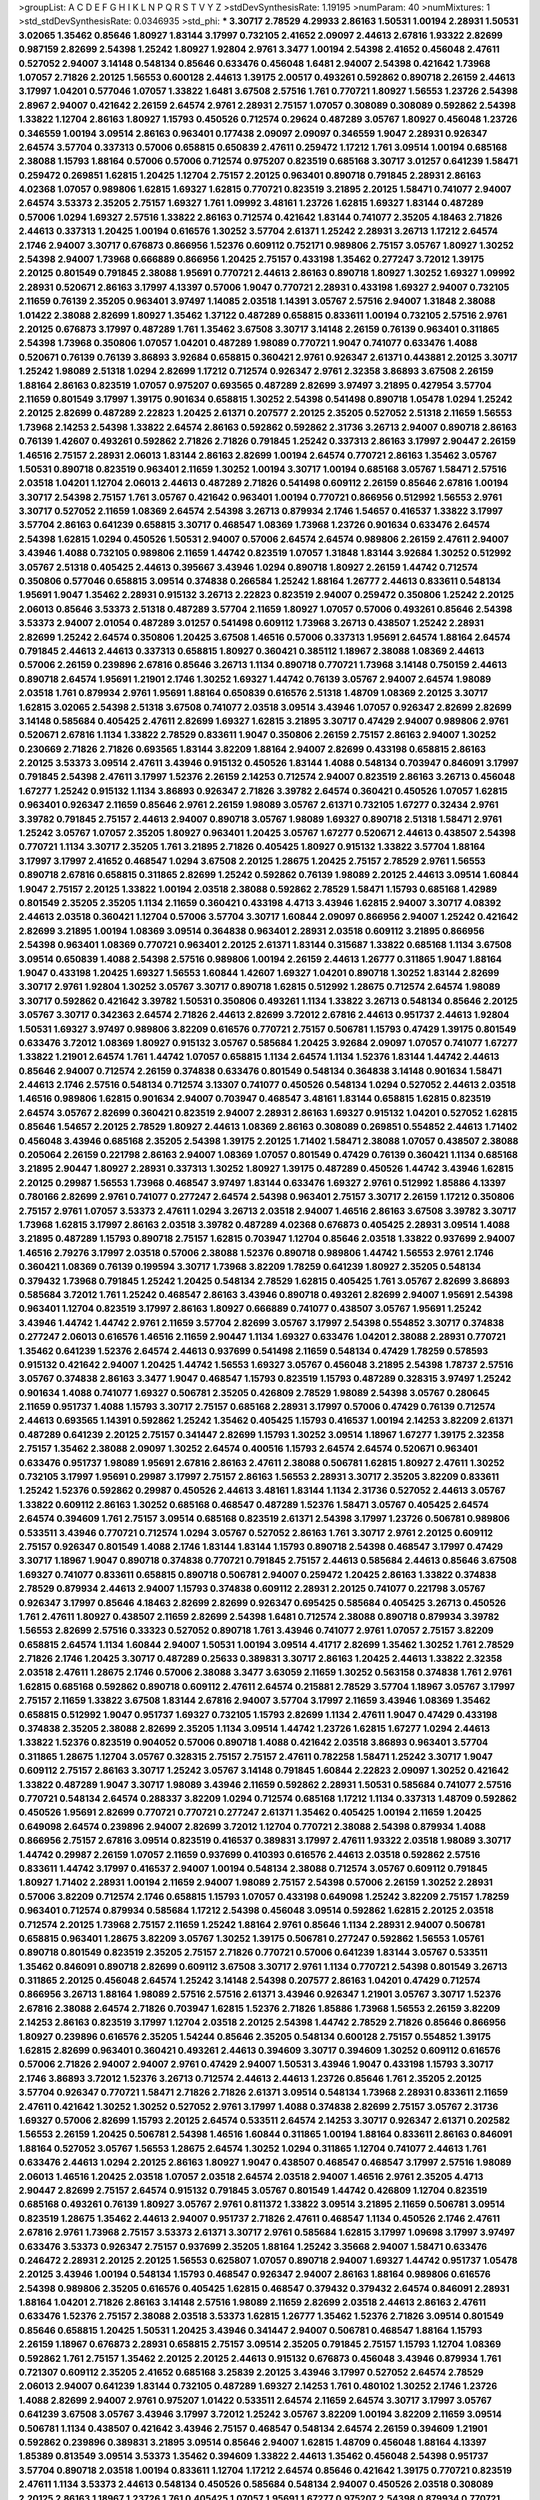 >groupList:
A C D E F G H I K L
N P Q R S T V Y Z 
>stdDevSynthesisRate:
1.19195 
>numParam:
40
>numMixtures:
1
>std_stdDevSynthesisRate:
0.0346935
>std_phi:
***
3.30717 2.78529 4.29933 2.86163 1.50531 1.00194 2.28931 1.50531 3.02065 1.35462
0.85646 1.80927 1.83144 3.17997 0.732105 2.41652 2.09097 2.44613 2.67816 1.93322
2.82699 0.987159 2.82699 2.54398 1.25242 1.80927 1.92804 2.9761 3.3477 1.00194
2.54398 2.41652 0.456048 2.47611 0.527052 2.94007 3.14148 0.548134 0.85646 0.633476
0.456048 1.6481 2.94007 2.54398 0.421642 1.73968 1.07057 2.71826 2.20125 1.56553
0.600128 2.44613 1.39175 2.00517 0.493261 0.592862 0.890718 2.26159 2.44613 3.17997
1.04201 0.577046 1.07057 1.33822 1.6481 3.67508 2.57516 1.761 0.770721 1.80927
1.56553 1.23726 2.54398 2.8967 2.94007 0.421642 2.26159 2.64574 2.9761 2.28931
2.75157 1.07057 0.308089 0.308089 0.592862 2.54398 1.33822 1.12704 2.86163 1.80927
1.15793 0.450526 0.712574 0.29624 0.487289 3.05767 1.80927 0.456048 1.23726 0.346559
1.00194 3.09514 2.86163 0.963401 0.177438 2.09097 2.09097 0.346559 1.9047 2.28931
0.926347 2.64574 3.57704 0.337313 0.57006 0.658815 0.650839 2.47611 0.259472 1.17212
1.761 3.09514 1.00194 0.685168 2.38088 1.15793 1.88164 0.57006 0.57006 0.712574
0.975207 0.823519 0.685168 3.30717 3.01257 0.641239 1.58471 0.259472 0.269851 1.62815
1.20425 1.12704 2.75157 2.20125 0.963401 0.890718 0.791845 2.28931 2.86163 4.02368
1.07057 0.989806 1.62815 1.69327 1.62815 0.770721 0.823519 3.21895 2.20125 1.58471
0.741077 2.94007 2.64574 3.53373 2.35205 2.75157 1.69327 1.761 1.09992 3.48161
1.23726 1.62815 1.69327 1.83144 0.487289 0.57006 1.0294 1.69327 2.57516 1.33822
2.86163 0.712574 0.421642 1.83144 0.741077 2.35205 4.18463 2.71826 2.44613 0.337313
1.20425 1.00194 0.616576 1.30252 3.57704 2.61371 1.25242 2.28931 3.26713 1.17212
2.64574 2.1746 2.94007 3.30717 0.676873 0.866956 1.52376 0.609112 0.752171 0.989806
2.75157 3.05767 1.80927 1.30252 2.54398 2.94007 1.73968 0.666889 0.866956 1.20425
2.75157 0.433198 1.35462 0.277247 3.72012 1.39175 2.20125 0.801549 0.791845 2.38088
1.95691 0.770721 2.44613 2.86163 0.890718 1.80927 1.30252 1.69327 1.09992 2.28931
0.520671 2.86163 3.17997 4.13397 0.57006 1.9047 0.770721 2.28931 0.433198 1.69327
2.94007 0.732105 2.11659 0.76139 2.35205 0.963401 3.97497 1.14085 2.03518 1.14391
3.05767 2.57516 2.94007 1.31848 2.38088 1.01422 2.38088 2.82699 1.80927 1.35462
1.37122 0.487289 0.658815 0.833611 1.00194 0.732105 2.57516 2.9761 2.20125 0.676873
3.17997 0.487289 1.761 1.35462 3.67508 3.30717 3.14148 2.26159 0.76139 0.963401
0.311865 2.54398 1.73968 0.350806 1.07057 1.04201 0.487289 1.98089 0.770721 1.9047
0.741077 0.633476 1.4088 0.520671 0.76139 0.76139 3.86893 3.92684 0.658815 0.360421
2.9761 0.926347 2.61371 0.443881 2.20125 3.30717 1.25242 1.98089 2.51318 1.0294
2.82699 1.17212 0.712574 0.926347 2.9761 2.32358 3.86893 3.67508 2.26159 1.88164
2.86163 0.823519 1.07057 0.975207 0.693565 0.487289 2.82699 3.97497 3.21895 0.427954
3.57704 2.11659 0.801549 3.17997 1.39175 0.901634 0.658815 1.30252 2.54398 0.541498
0.890718 1.05478 1.0294 1.25242 2.20125 2.82699 0.487289 2.22823 1.20425 2.61371
0.207577 2.20125 2.35205 0.527052 2.51318 2.11659 1.56553 1.73968 2.14253 2.54398
1.33822 2.64574 2.86163 0.592862 0.592862 2.31736 3.26713 2.94007 0.890718 2.86163
0.76139 1.42607 0.493261 0.592862 2.71826 2.71826 0.791845 1.25242 0.337313 2.86163
3.17997 2.90447 2.26159 1.46516 2.75157 2.28931 2.06013 1.83144 2.86163 2.82699
1.00194 2.64574 0.770721 2.86163 1.35462 3.05767 1.50531 0.890718 0.823519 0.963401
2.11659 1.30252 1.00194 3.30717 1.00194 0.685168 3.05767 1.58471 2.57516 2.03518
1.04201 1.12704 2.06013 2.44613 0.487289 2.71826 0.541498 0.609112 2.26159 0.85646
2.67816 1.00194 3.30717 2.54398 2.75157 1.761 3.05767 0.421642 0.963401 1.00194
0.770721 0.866956 0.512992 1.56553 2.9761 3.30717 0.527052 2.11659 1.08369 2.64574
2.54398 3.26713 0.879934 2.1746 1.54657 0.416537 1.33822 3.17997 3.57704 2.86163
0.641239 0.658815 3.30717 0.468547 1.08369 1.73968 1.23726 0.901634 0.633476 2.64574
2.54398 1.62815 1.0294 0.450526 1.50531 2.94007 0.57006 2.64574 2.64574 0.989806
2.26159 2.47611 2.94007 3.43946 1.4088 0.732105 0.989806 2.11659 1.44742 0.823519
1.07057 1.31848 1.83144 3.92684 1.30252 0.512992 3.05767 2.51318 0.405425 2.44613
0.395667 3.43946 1.0294 0.890718 1.80927 2.26159 1.44742 0.712574 0.350806 0.577046
0.658815 3.09514 0.374838 0.266584 1.25242 1.88164 1.26777 2.44613 0.833611 0.548134
1.95691 1.9047 1.35462 2.28931 0.915132 3.26713 2.22823 0.823519 2.94007 0.259472
0.350806 1.25242 2.20125 2.06013 0.85646 3.53373 2.51318 0.487289 3.57704 2.11659
1.80927 1.07057 0.57006 0.493261 0.85646 2.54398 3.53373 2.94007 2.01054 0.487289
3.01257 0.541498 0.609112 1.73968 3.26713 0.438507 1.25242 2.28931 2.82699 1.25242
2.64574 0.350806 1.20425 3.67508 1.46516 0.57006 0.337313 1.95691 2.64574 1.88164
2.64574 0.791845 2.44613 2.44613 0.337313 0.658815 1.80927 0.360421 0.385112 1.18967
2.38088 1.08369 2.44613 0.57006 2.26159 0.239896 2.67816 0.85646 3.26713 1.1134
0.890718 0.770721 1.73968 3.14148 0.750159 2.44613 0.890718 2.64574 1.95691 1.21901
2.1746 1.30252 1.69327 1.44742 0.76139 3.05767 2.94007 2.64574 1.98089 2.03518
1.761 0.879934 2.9761 1.95691 1.88164 0.650839 0.616576 2.51318 1.48709 1.08369
2.20125 3.30717 1.62815 3.02065 2.54398 2.51318 3.67508 0.741077 2.03518 3.09514
3.43946 1.07057 0.926347 2.82699 2.82699 3.14148 0.585684 0.405425 2.47611 2.82699
1.69327 1.62815 3.21895 3.30717 0.47429 2.94007 0.989806 2.9761 0.520671 2.67816
1.1134 1.33822 2.78529 0.833611 1.9047 0.350806 2.26159 2.75157 2.86163 2.94007
1.30252 0.230669 2.71826 2.71826 0.693565 1.83144 3.82209 1.88164 2.94007 2.82699
0.433198 0.658815 2.86163 2.20125 3.53373 3.09514 2.47611 3.43946 0.915132 0.450526
1.83144 1.4088 0.548134 0.703947 0.846091 3.17997 0.791845 2.54398 2.47611 3.17997
1.52376 2.26159 2.14253 0.712574 2.94007 0.823519 2.86163 3.26713 0.456048 1.67277
1.25242 0.915132 1.1134 3.86893 0.926347 2.71826 3.39782 2.64574 0.360421 0.450526
1.07057 1.62815 0.963401 0.926347 2.11659 0.85646 2.9761 2.26159 1.98089 3.05767
2.61371 0.732105 1.67277 0.32434 2.9761 3.39782 0.791845 2.75157 2.44613 2.94007
0.890718 3.05767 1.98089 1.69327 0.890718 2.51318 1.58471 2.9761 1.25242 3.05767
1.07057 2.35205 1.80927 0.963401 1.20425 3.05767 1.67277 0.520671 2.44613 0.438507
2.54398 0.770721 1.1134 3.30717 2.35205 1.761 3.21895 2.71826 0.405425 1.80927
0.915132 1.33822 3.57704 1.88164 3.17997 3.17997 2.41652 0.468547 1.0294 3.67508
2.20125 1.28675 1.20425 2.75157 2.78529 2.9761 1.56553 0.890718 2.67816 0.658815
0.311865 2.82699 1.25242 0.592862 0.76139 1.98089 2.20125 2.44613 3.09514 1.60844
1.9047 2.75157 2.20125 1.33822 1.00194 2.03518 2.38088 0.592862 2.78529 1.58471
1.15793 0.685168 1.42989 0.801549 2.35205 2.35205 1.1134 2.11659 0.360421 0.433198
4.4713 3.43946 1.62815 2.94007 3.30717 4.08392 2.44613 2.03518 0.360421 1.12704
0.57006 3.57704 3.30717 1.60844 2.09097 0.866956 2.94007 1.25242 0.421642 2.82699
3.21895 1.00194 1.08369 3.09514 0.364838 0.963401 2.28931 2.03518 0.609112 3.21895
0.866956 2.54398 0.963401 1.08369 0.770721 0.963401 2.20125 2.61371 1.83144 0.315687
1.33822 0.685168 1.1134 3.67508 3.09514 0.650839 1.4088 2.54398 2.57516 0.989806
1.00194 2.26159 2.44613 1.26777 0.311865 1.9047 1.88164 1.9047 0.433198 1.20425
1.69327 1.56553 1.60844 1.42607 1.69327 1.04201 0.890718 1.30252 1.83144 2.82699
3.30717 2.9761 1.92804 1.30252 3.05767 3.30717 0.890718 1.62815 0.512992 1.28675
0.712574 2.64574 1.98089 3.30717 0.592862 0.421642 3.39782 1.50531 0.350806 0.493261
1.1134 1.33822 3.26713 0.548134 0.85646 2.20125 3.05767 3.30717 0.342363 2.64574
2.71826 2.44613 2.82699 3.72012 2.67816 2.44613 0.951737 2.44613 1.92804 1.50531
1.69327 3.97497 0.989806 3.82209 0.616576 0.770721 2.75157 0.506781 1.15793 0.47429
1.39175 0.801549 0.633476 3.72012 1.08369 1.80927 0.915132 3.05767 0.585684 1.20425
3.92684 2.09097 1.07057 0.741077 1.67277 1.33822 1.21901 2.64574 1.761 1.44742
1.07057 0.658815 1.1134 2.64574 1.1134 1.52376 1.83144 1.44742 2.44613 0.85646
2.94007 0.712574 2.26159 0.374838 0.633476 0.801549 0.548134 0.364838 3.14148 0.901634
1.58471 2.44613 2.1746 2.57516 0.548134 0.712574 3.13307 0.741077 0.450526 0.548134
1.0294 0.527052 2.44613 2.03518 1.46516 0.989806 1.62815 0.901634 2.94007 0.703947
0.468547 3.48161 1.83144 0.658815 1.62815 0.823519 2.64574 3.05767 2.82699 0.360421
0.823519 2.94007 2.28931 2.86163 1.69327 0.915132 1.04201 0.527052 1.62815 0.85646
1.54657 2.20125 2.78529 1.80927 2.44613 1.08369 2.86163 0.308089 0.269851 0.554852
2.44613 1.71402 0.456048 3.43946 0.685168 2.35205 2.54398 1.39175 2.20125 1.71402
1.58471 2.38088 1.07057 0.438507 2.38088 0.205064 2.26159 0.221798 2.86163 2.94007
1.08369 1.07057 0.801549 0.47429 0.76139 0.360421 1.1134 0.685168 3.21895 2.90447
1.80927 2.28931 0.337313 1.30252 1.80927 1.39175 0.487289 0.450526 1.44742 3.43946
1.62815 2.20125 0.29987 1.56553 1.73968 0.468547 3.97497 1.83144 0.633476 1.69327
2.9761 0.512992 1.85886 4.13397 0.780166 2.82699 2.9761 0.741077 0.277247 2.64574
2.54398 0.963401 2.75157 3.30717 2.26159 1.17212 0.350806 2.75157 2.9761 1.07057
3.53373 2.47611 1.0294 3.26713 2.03518 2.94007 1.46516 2.86163 3.67508 3.39782
3.30717 1.73968 1.62815 3.17997 2.86163 2.03518 3.39782 0.487289 4.02368 0.676873
0.405425 2.28931 3.09514 1.4088 3.21895 0.487289 1.15793 0.890718 2.75157 1.62815
0.703947 1.12704 0.85646 2.03518 1.33822 0.937699 2.94007 1.46516 2.79276 3.17997
2.03518 0.57006 2.38088 1.52376 0.890718 0.989806 1.44742 1.56553 2.9761 2.1746
0.360421 1.08369 0.76139 0.199594 3.30717 1.73968 3.82209 1.78259 0.641239 1.80927
2.35205 0.548134 0.379432 1.73968 0.791845 1.25242 1.20425 0.548134 2.78529 1.62815
0.405425 1.761 3.05767 2.82699 3.86893 0.585684 3.72012 1.761 1.25242 0.468547
2.86163 3.43946 0.890718 0.493261 2.82699 2.94007 1.95691 2.54398 0.963401 1.12704
0.823519 3.17997 2.86163 1.80927 0.666889 0.741077 0.438507 3.05767 1.95691 1.25242
3.43946 1.44742 1.44742 2.9761 2.11659 3.57704 2.82699 3.05767 3.17997 2.54398
0.554852 3.30717 0.374838 0.277247 2.06013 0.616576 1.46516 2.11659 2.90447 1.1134
1.69327 0.633476 1.04201 2.38088 2.28931 0.770721 1.35462 0.641239 1.52376 2.64574
2.44613 0.937699 0.541498 2.11659 0.548134 0.47429 1.78259 0.578593 0.915132 0.421642
2.94007 1.20425 1.44742 1.56553 1.69327 3.05767 0.456048 3.21895 2.54398 1.78737
2.57516 3.05767 0.374838 2.86163 3.3477 1.9047 0.468547 1.15793 0.823519 1.15793
0.487289 0.328315 3.97497 1.25242 0.901634 1.4088 0.741077 1.69327 0.506781 2.35205
0.426809 2.78529 1.98089 2.54398 3.05767 0.280645 2.11659 0.951737 1.4088 1.15793
3.30717 2.75157 0.685168 2.28931 3.17997 0.57006 0.47429 0.76139 0.712574 2.44613
0.693565 1.14391 0.592862 1.25242 1.35462 0.405425 1.15793 0.416537 1.00194 2.14253
3.82209 2.61371 0.487289 0.641239 2.20125 2.75157 0.341447 2.82699 1.15793 1.30252
3.09514 1.18967 1.67277 1.39175 2.32358 2.75157 1.35462 2.38088 2.09097 1.30252
2.64574 0.400516 1.15793 2.64574 2.64574 0.520671 0.963401 0.633476 0.951737 1.98089
1.95691 2.67816 2.86163 2.47611 2.38088 0.506781 1.62815 1.80927 2.47611 1.30252
0.732105 3.17997 1.95691 0.29987 3.17997 2.75157 2.86163 1.56553 2.28931 3.30717
2.35205 3.82209 0.833611 1.25242 1.52376 0.592862 0.29987 0.450526 2.44613 3.48161
1.83144 1.1134 2.31736 0.527052 2.44613 3.05767 1.33822 0.609112 2.86163 1.30252
0.685168 0.468547 0.487289 1.52376 1.58471 3.05767 0.405425 2.64574 2.64574 0.394609
1.761 2.75157 3.09514 0.685168 0.823519 2.61371 2.54398 3.17997 1.23726 0.506781
0.989806 0.533511 3.43946 0.770721 0.712574 1.0294 3.05767 0.527052 2.86163 1.761
3.30717 2.9761 2.20125 0.609112 2.75157 0.926347 0.801549 1.4088 2.1746 1.83144
1.83144 1.15793 0.890718 2.54398 0.468547 3.17997 0.47429 3.30717 1.18967 1.9047
0.890718 0.374838 0.770721 0.791845 2.75157 2.44613 0.585684 2.44613 0.85646 3.67508
1.69327 0.741077 0.833611 0.658815 0.890718 0.506781 2.94007 0.259472 1.20425 2.86163
1.33822 0.374838 2.78529 0.879934 2.44613 2.94007 1.15793 0.374838 0.609112 2.28931
2.20125 0.741077 0.221798 3.05767 0.926347 3.17997 0.85646 4.18463 2.82699 2.82699
0.926347 0.695425 0.585684 0.405425 3.26713 0.450526 1.761 2.47611 1.80927 0.438507
2.11659 2.82699 2.54398 1.6481 0.712574 2.38088 0.890718 0.879934 3.39782 1.56553
2.82699 2.57516 0.33323 0.527052 0.890718 1.761 3.43946 0.741077 2.9761 1.07057
2.75157 3.82209 0.658815 2.64574 1.1134 1.60844 2.94007 1.50531 1.00194 3.09514
4.41717 2.82699 1.35462 1.30252 1.761 2.78529 2.71826 2.1746 1.20425 3.30717
0.487289 0.25633 0.389831 3.30717 2.86163 1.20425 2.44613 1.33822 2.32358 2.03518
2.47611 1.28675 2.1746 0.57006 2.38088 3.3477 3.63059 2.11659 1.30252 0.563158
0.374838 1.761 2.9761 1.62815 0.685168 0.592862 0.890718 0.609112 2.47611 2.64574
0.215881 2.78529 3.57704 1.18967 3.05767 3.17997 2.75157 2.11659 1.33822 3.67508
1.83144 2.67816 2.94007 3.57704 3.17997 2.11659 3.43946 1.08369 1.35462 0.658815
0.512992 1.9047 0.951737 1.69327 0.732105 1.15793 2.82699 1.1134 2.47611 1.9047
0.47429 0.433198 0.374838 2.35205 2.38088 2.82699 2.35205 1.1134 3.09514 1.44742
1.23726 1.62815 1.67277 1.0294 2.44613 1.33822 1.52376 0.823519 0.904052 0.57006
0.890718 1.4088 0.421642 2.03518 3.86893 0.963401 3.57704 0.311865 1.28675 1.12704
3.05767 0.328315 2.75157 2.75157 2.47611 0.782258 1.58471 1.25242 3.30717 1.9047
0.609112 2.75157 2.86163 3.30717 1.25242 3.05767 3.14148 0.791845 1.60844 2.22823
2.09097 1.30252 0.421642 1.33822 0.487289 1.9047 3.30717 1.98089 3.43946 2.11659
0.592862 2.28931 1.50531 0.585684 0.741077 2.57516 0.770721 0.548134 2.64574 0.288337
3.82209 1.0294 0.712574 0.685168 1.17212 1.1134 0.337313 1.48709 0.592862 0.450526
1.95691 2.82699 0.770721 0.770721 0.277247 2.61371 1.35462 0.405425 1.00194 2.11659
1.20425 0.649098 2.64574 0.239896 2.94007 2.82699 3.72012 1.12704 0.770721 2.38088
2.54398 0.879934 1.4088 0.866956 2.75157 2.67816 3.09514 0.823519 0.416537 0.389831
3.17997 2.47611 1.93322 2.03518 1.98089 3.30717 1.44742 0.29987 2.26159 1.07057
2.11659 0.937699 0.410393 0.616576 2.44613 2.03518 0.592862 2.57516 0.833611 1.44742
3.17997 0.416537 2.94007 1.00194 0.548134 2.38088 0.712574 3.05767 0.609112 0.791845
1.80927 1.71402 2.28931 1.00194 2.11659 2.94007 1.98089 2.75157 2.54398 0.57006
2.26159 1.30252 2.28931 0.57006 3.82209 0.712574 2.1746 0.658815 1.15793 1.07057
0.433198 0.649098 1.25242 3.82209 2.75157 1.78259 0.963401 0.712574 0.879934 0.585684
1.17212 2.54398 0.456048 3.09514 0.592862 1.62815 2.20125 2.03518 0.712574 2.20125
1.73968 2.75157 2.11659 1.25242 1.88164 2.9761 0.85646 1.1134 2.28931 2.94007
0.506781 0.658815 0.963401 1.28675 3.82209 3.05767 1.30252 1.39175 0.506781 0.277247
0.592862 1.56553 1.05761 0.890718 0.801549 0.823519 2.35205 2.75157 2.71826 0.770721
0.57006 0.641239 1.83144 3.05767 0.533511 1.35462 0.846091 0.890718 2.82699 0.609112
3.67508 3.30717 2.9761 1.1134 0.770721 2.54398 0.801549 3.26713 0.311865 2.20125
0.456048 2.64574 1.25242 3.14148 2.54398 0.207577 2.86163 1.04201 0.47429 0.712574
0.866956 3.26713 1.88164 1.98089 2.57516 2.57516 2.61371 3.43946 0.926347 1.21901
3.05767 3.30717 1.52376 2.67816 2.38088 2.64574 2.71826 0.703947 1.62815 1.52376
2.71826 1.85886 1.73968 1.56553 2.26159 3.82209 2.14253 2.86163 0.823519 3.17997
1.12704 2.03518 2.20125 2.54398 1.44742 2.78529 2.71826 0.85646 0.866956 1.80927
0.239896 0.616576 2.35205 1.54244 0.85646 2.35205 0.548134 0.600128 2.75157 0.554852
1.39175 1.62815 2.82699 0.963401 0.360421 0.493261 2.44613 0.394609 3.30717 0.394609
1.30252 0.609112 0.616576 0.57006 2.71826 2.94007 2.94007 2.9761 0.47429 2.94007
1.50531 3.43946 1.9047 0.433198 1.15793 3.30717 2.1746 3.86893 3.72012 1.52376
3.26713 0.712574 2.44613 2.44613 1.23726 0.85646 1.761 2.35205 2.20125 3.57704
0.926347 0.770721 1.58471 2.71826 2.71826 2.61371 3.09514 0.548134 1.73968 2.28931
0.833611 2.11659 2.47611 0.421642 1.30252 1.30252 0.527052 2.9761 3.17997 1.4088
0.374838 2.82699 2.75157 3.05767 2.31736 1.69327 0.57006 2.82699 1.15793 2.20125
2.64574 0.533511 2.64574 2.14253 3.30717 0.926347 2.61371 0.202582 1.56553 2.26159
1.20425 0.506781 2.54398 1.46516 1.60844 0.311865 1.00194 1.88164 0.833611 2.86163
0.846091 1.88164 0.527052 3.05767 1.56553 1.28675 2.64574 1.30252 1.0294 0.311865
1.12704 0.741077 2.44613 1.761 0.633476 2.44613 1.0294 2.20125 2.86163 1.80927
1.9047 0.438507 0.468547 0.468547 3.17997 2.57516 1.98089 2.06013 1.46516 1.20425
2.03518 1.07057 2.03518 2.64574 2.03518 2.94007 1.46516 2.9761 2.35205 4.4713
2.90447 2.82699 2.75157 2.64574 0.915132 0.791845 3.05767 0.801549 1.44742 0.426809
1.12704 0.823519 0.685168 0.493261 0.76139 1.80927 3.05767 2.9761 0.811372 1.33822
3.09514 3.21895 2.11659 0.506781 3.09514 0.823519 1.28675 1.35462 2.44613 2.94007
0.951737 2.71826 2.47611 0.468547 1.1134 0.450526 2.1746 2.47611 2.67816 2.9761
1.73968 2.75157 3.53373 2.61371 3.30717 2.9761 0.585684 1.62815 3.17997 1.09698
3.17997 3.97497 0.633476 3.53373 0.926347 2.75157 0.937699 2.35205 1.88164 1.25242
3.35668 2.94007 1.58471 0.633476 0.246472 2.28931 2.20125 2.20125 1.56553 0.625807
1.07057 0.890718 2.94007 1.69327 1.44742 0.951737 1.05478 2.20125 3.43946 1.00194
0.548134 1.15793 0.468547 0.926347 2.94007 2.86163 1.88164 0.989806 0.616576 2.54398
0.989806 2.35205 0.616576 0.405425 1.62815 0.468547 0.379432 0.379432 2.64574 0.846091
2.28931 1.88164 1.04201 2.71826 2.86163 3.14148 2.57516 1.98089 2.11659 2.82699
2.03518 2.44613 2.86163 2.47611 0.633476 1.52376 2.75157 2.38088 2.03518 3.53373
1.62815 1.26777 1.35462 1.52376 2.71826 3.09514 0.801549 0.85646 0.658815 1.20425
1.50531 1.20425 3.43946 0.341447 2.94007 0.506781 0.468547 1.88164 1.15793 2.26159
1.18967 0.676873 2.28931 0.658815 2.75157 3.09514 2.35205 0.791845 2.75157 1.15793
1.12704 1.08369 0.592862 1.761 2.75157 1.35462 2.20125 2.20125 2.44613 0.915132
0.676873 0.456048 3.43946 0.879934 1.761 0.721307 0.609112 2.35205 2.41652 0.685168
3.25839 2.20125 3.43946 3.17997 0.527052 2.64574 2.78529 2.06013 2.94007 0.641239
1.83144 0.732105 0.487289 1.69327 2.14253 1.761 0.480102 1.30252 2.1746 1.23726
1.4088 2.82699 2.94007 2.9761 0.975207 1.01422 0.533511 2.64574 2.11659 2.64574
3.30717 3.17997 3.05767 0.641239 3.67508 3.05767 3.43946 3.17997 3.72012 1.25242
3.05767 3.82209 1.00194 3.82209 2.11659 3.09514 0.506781 1.1134 0.438507 0.421642
3.43946 2.75157 0.468547 0.548134 2.64574 2.26159 0.394609 1.21901 0.592862 0.239896
0.389831 3.21895 3.09514 0.85646 2.94007 1.62815 1.48709 0.456048 1.88164 4.13397
1.85389 0.813549 3.09514 3.53373 1.35462 0.394609 1.33822 2.44613 1.35462 0.456048
2.54398 0.951737 3.57704 0.890718 2.03518 1.00194 0.833611 1.12704 1.17212 2.64574
0.85646 0.421642 1.39175 0.770721 0.823519 2.47611 1.1134 3.53373 2.44613 0.548134
0.450526 0.585684 0.548134 2.94007 0.450526 2.03518 0.308089 2.20125 2.86163 1.18967
1.23726 1.761 0.405425 1.07057 1.95691 1.67277 0.975207 2.54398 0.879934 0.770721
0.405425 0.506781 0.833611 1.88164 1.25242 0.791845 0.405425 1.05761 2.11659 2.28931
2.35205 2.35205 2.47611 2.75157 2.38088 1.73968 2.26159 3.17997 2.94007 2.64574
0.592862 0.791845 3.43946 1.50531 2.94007 0.685168 2.86163 0.616576 3.17997 1.04201
2.54398 1.39175 0.85646 1.56553 2.11659 1.67277 1.56553 0.592862 0.741077 0.712574
1.62815 3.17997 3.05767 3.05767 0.374838 2.64574 1.25242 0.48139 2.03518 2.86163
3.57704 0.527052 0.937699 2.82699 1.88164 2.75157 3.82209 2.01054 3.39782 0.712574
2.44613 3.57704 1.23726 0.609112 2.20125 0.527052 0.791845 1.33822 0.666889 0.791845
0.468547 2.47611 0.450526 2.38088 3.67508 2.8967 2.44613 0.801549 2.9761 2.20125
2.86163 2.71826 3.09514 1.69327 2.86163 2.9761 0.833611 3.30717 1.17212 0.823519
2.28931 3.97497 1.69327 1.73968 1.30252 0.421642 1.00194 0.937699 1.07057 2.44613
0.76139 3.17997 1.17212 2.20125 0.685168 2.47611 2.57516 2.75157 1.0294 0.915132
2.28931 1.95691 3.17997 0.337313 0.456048 2.75157 0.937699 1.20425 2.54398 2.9761
1.50531 3.05767 2.54398 0.57006 2.64574 0.770721 2.64574 2.38088 3.05767 3.43946
1.62815 2.03518 3.30717 1.28675 3.53373 2.11659 0.47429 1.30252 2.03518 3.30717
3.86893 2.86163 2.86163 3.82209 2.75157 2.86163 1.46516 3.53373 0.823519 0.616576
3.09514 0.468547 2.64574 0.963401 2.35205 0.57006 0.379432 1.9047 0.641239 0.374838
2.20125 2.09097 2.64574 0.512992 0.866956 3.17997 1.21901 0.801549 1.78259 1.1134
1.52376 0.633476 2.03518 0.29987 3.30717 1.56553 0.879934 3.97497 1.30252 2.61371
1.62815 2.28931 3.30717 2.26159 2.06013 1.69327 0.456048 2.86163 2.38088 2.94007
0.360421 0.770721 0.712574 1.20425 2.28931 2.94007 0.741077 1.15793 1.20425 1.83144
0.693565 1.761 0.915132 1.21901 2.51318 3.21895 3.17997 1.62815 2.94007 1.56553
0.259472 1.15793 1.95691 2.54398 2.9761 3.05767 1.761 2.54398 0.405425 3.30717
2.1746 0.890718 1.761 1.52376 2.03518 2.03518 3.05767 0.585684 1.62815 1.0294
0.712574 0.379432 1.00194 2.54398 0.379432 0.801549 3.53373 1.44742 0.989806 1.69327
1.9047 0.450526 3.57704 2.11659 1.20425 0.937699 0.641239 2.94007 0.926347 3.26713
2.64574 3.05767 2.35205 0.76139 3.14148 0.951737 0.633476 0.823519 2.57516 1.69327
0.658815 0.732105 0.901634 3.67508 1.761 1.04201 1.62815 1.18649 1.08369 3.05767
0.389831 0.633476 3.30717 1.33822 0.374838 1.21901 2.26159 0.926347 3.43946 0.801549
1.42607 1.62815 0.548134 2.22823 2.64574 1.95691 0.500645 0.658815 2.9761 0.85646
1.50531 2.86163 0.866956 0.791845 3.17997 1.52376 0.592862 2.64574 0.901634 1.69327
1.98089 2.94007 1.62815 2.78529 1.46516 0.989806 2.90447 3.39782 3.21895 2.44613
0.951737 2.23421 1.67277 2.54398 1.25242 2.1746 1.9047 2.20125 0.493261 2.86163
1.21901 3.05767 0.732105 0.506781 0.421642 0.585684 1.26777 2.11659 0.823519 1.21901
2.28931 2.64574 1.48709 2.57516 2.11659 1.14391 0.685168 2.35205 3.57704 0.846091
1.95691 2.44613 2.38088 0.879934 0.506781 2.71826 3.21895 1.00194 2.26159 2.26159
0.493261 2.94007 1.80927 0.493261 0.85646 1.39175 2.71826 0.752171 1.04201 1.9047
1.62815 0.963401 0.675062 2.94007 2.38088 2.82699 2.03518 0.487289 0.791845 0.308089
1.83144 2.47611 1.98089 2.61371 1.1134 1.69327 0.926347 1.00194 0.926347 2.44613
2.38088 1.35462 2.54398 1.25242 2.03518 3.86893 1.00194 0.963401 1.761 0.207577
1.25242 2.38088 0.963401 0.926347 3.30717 3.14148 0.741077 0.801549 2.35205 0.76139
1.17212 2.20125 2.28931 1.88164 0.527052 2.26159 0.633476 0.506781 1.48709 0.57006
3.01257 0.438507 3.05767 1.69327 2.38088 1.98089 1.0294 2.28931 2.94007 2.26159
2.61371 0.548134 1.1134 2.75157 2.75157 0.592862 0.85646 0.563158 2.61371 3.43946
1.39175 1.50531 1.17212 0.668678 3.86893 2.71826 1.56553 2.94007 0.389831 2.44613
2.82699 0.609112 2.44613 1.44742 3.30717 2.94007 2.35205 2.86163 2.11659 2.44613
0.791845 2.82699 2.75157 0.456048 1.17212 1.52376 1.85389 1.08369 2.75157 2.38088
2.38088 1.21901 1.20425 2.82699 2.54398 1.62815 1.60413 1.07057 1.39175 3.67508
2.26159 0.76139 0.548134 1.1134 0.890718 2.64574 2.28931 1.44742 1.35462 0.541498
0.468547 0.609112 1.39175 1.26777 2.20125 0.721307 1.56553 0.487289 1.83144 0.926347
2.94007 2.64574 0.685168 3.09514 1.04201 2.31736 0.633476 1.25242 3.86893 2.94007
3.17997 2.11659 0.405425 1.28675 1.44742 2.75157 2.38088 0.360421 0.433198 2.11659
1.4088 0.311865 0.389831 0.405425 1.12704 4.02368 2.75157 2.94007 2.9761 1.80927
2.61371 3.97497 1.28675 3.26713 3.43946 2.75157 2.38088 0.926347 2.57516 2.03518
1.0294 2.64574 0.703947 2.28931 3.09514 0.563158 3.17997 3.30717 2.28931 1.50531
0.410393 2.20125 2.75157 2.78529 1.23726 1.18967 1.35462 2.75157 0.433198 0.346559
1.20425 1.46516 0.520671 2.75157 1.83144 1.69327 1.98089 3.05767 1.46516 3.62088
0.592862 2.28931 2.86163 1.25242 1.04201 1.26777 3.30717 0.527052 2.38088 0.379432
1.20425 0.592862 0.703947 0.400516 3.14148 1.00194 1.07057 0.791845 0.926347 1.761
1.69327 2.82699 2.44613 2.09097 3.63059 0.712574 1.25242 0.405425 2.82699 2.82699
3.39782 2.47611 2.94007 3.86893 3.97497 0.166062 1.08369 0.311865 0.337313 0.266584
2.71826 2.20125 1.00194 2.54398 0.585684 1.56553 3.57704 2.64574 0.624133 3.09514
2.54398 0.641239 0.32434 2.94007 3.72012 0.791845 0.405425 2.64574 0.548134 2.06013
3.30717 1.80927 0.685168 2.28931 2.75157 1.15793 1.0294 0.3703 2.44613 0.389831
0.712574 1.25242 0.379432 0.527052 2.94007 0.741077 2.71826 0.963401 3.30717 2.94007
0.394609 0.926347 1.28675 3.30717 2.75157 1.73968 2.03518 2.64574 1.1134 2.86163
3.17997 2.64574 1.15793 3.30717 2.61371 0.963401 0.527052 0.658815 1.00194 2.64574
2.94007 3.67508 0.770721 0.833611 1.15793 3.09514 3.57704 0.685168 2.75157 0.374838
1.69327 0.548134 1.88164 1.761 0.85646 0.506781 0.410393 3.17997 2.82699 0.468547
2.44613 2.38088 3.14148 0.433198 1.15793 0.85646 2.71826 0.389831 3.05767 3.82209
0.506781 0.833611 0.592862 3.09514 0.676873 0.676873 3.48161 0.421642 1.95691 1.44742
0.456048 2.54398 1.58471 2.44613 1.33822 0.633476 4.02368 2.47611 0.741077 2.35205
3.17997 2.64574 0.879934 3.53373 2.82699 2.86163 0.506781 3.17997 2.57516 3.43946
1.44742 3.67508 2.9761 2.64574 0.609112 2.26159 1.39175 3.17997 3.57704 1.6481
0.791845 3.3477 1.98089 1.9047 0.741077 2.54398 2.54398 3.30717 1.44742 1.73968
2.38088 1.88164 3.14148 2.82699 2.54398 0.890718 1.4088 0.641239 1.761 2.57516
1.83144 1.35462 1.9047 1.30252 2.94007 0.374838 1.56553 1.0294 1.80927 0.548134
0.533511 1.44742 1.56553 0.303545 2.82699 2.57516 0.379432 0.658815 0.47429 1.04201
1.1134 1.56553 0.360421 1.35462 0.866956 2.11659 3.67508 0.548134 1.62815 2.54398
0.76139 0.527052 0.57006 0.833611 2.26159 0.541498 0.541498 2.47611 0.633476 3.09514
2.44613 0.658815 1.56553 3.43946 2.94007 3.97497 0.791845 2.28931 2.06013 0.374838
1.25242 0.262652 0.791845 1.17212 3.30717 2.86163 1.88164 3.26713 2.47611 1.15793
1.04201 0.890718 1.04201 1.62815 1.1134 1.62815 2.11659 2.31736 0.389831 0.311865
1.04201 2.54398 1.44742 2.94007 0.633476 3.17997 1.62815 2.47611 2.26159 3.43946
1.30252 2.35205 0.548134 1.0294 2.09097 0.658815 1.4088 1.62815 2.54398 2.11659
1.98089 1.07057 0.421642 0.641239 1.62815 2.44613 1.95691 3.05767 1.25242 3.26713
0.527052 2.44613 1.62815 2.47611 2.06013 0.433198 0.487289 1.95691 1.14391 2.47611
3.17997 1.20425 0.527052 3.17997 0.379432 0.846091 0.394609 0.563158 1.23726 2.44613
3.05767 0.85646 3.39782 3.30717 2.64574 0.770721 1.00194 1.23726 1.08369 1.35462
2.82699 4.13397 0.456048 1.1134 0.937699 2.11659 0.658815 0.33323 0.450526 1.67277
0.801549 1.00194 1.9047 0.833611 1.14391 1.04201 1.50531 2.35205 2.75157 2.20125
3.43946 2.57516 0.592862 0.989806 0.308089 4.13397 0.833611 0.963401 3.43946 2.86163
0.616576 0.741077 2.38088 0.609112 1.9047 1.95691 3.43946 0.890718 3.43946 0.592862
2.44613 0.833611 2.61371 0.890718 2.35205 2.94007 1.35462 2.94007 2.54398 0.975207
1.62815 0.770721 3.30717 2.64574 2.23421 2.64574 2.28931 2.64574 1.08369 0.394609
2.26159 1.761 3.39782 1.80927 3.17997 2.9761 2.94007 0.506781 0.633476 2.26159
0.259472 1.83144 0.577046 2.86163 3.30717 0.741077 0.658815 0.487289 2.47611 2.86163
1.50531 1.00194 2.38088 0.741077 3.26713 1.62815 3.21895 0.592862 3.17997 2.35205
3.43946 1.39175 0.770721 0.527052 2.54398 1.95691 2.1746 0.405425 2.86163 2.35205
3.17997 1.23726 1.56553 0.791845 2.03518 2.38088 0.685168 2.61371 0.239896 0.915132
0.823519 0.823519 2.44613 1.67277 2.01054 1.6481 2.75157 0.879934 3.43946 1.4088
2.64574 3.17997 1.00194 2.82699 2.35205 2.82699 1.69327 1.95691 2.75157 0.506781
1.56553 1.35462 2.94007 1.35462 2.44613 0.76139 0.389831 0.506781 1.08369 0.350806
1.95691 2.86163 0.609112 0.421642 1.67277 0.685168 0.750159 0.389831 1.95691 2.44613
2.86163 3.72012 2.06013 2.54398 1.09698 0.487289 3.05767 2.57516 3.43946 0.350806
0.355105 1.30252 1.52376 0.741077 1.35462 2.71826 0.650839 3.3477 2.1746 0.741077
0.616576 0.320413 2.94007 0.963401 0.963401 2.57516 3.05767 0.527052 2.44613 2.35205
1.26777 1.73968 1.1134 3.57704 4.13397 3.14148 0.76139 1.01422 0.421642 0.438507
2.26159 1.761 0.616576 1.08369 2.54398 0.456048 1.83144 3.05767 3.09514 3.43946
1.69327 2.9761 2.54398 3.05767 1.73968 0.890718 2.82699 3.17997 2.64574 3.82209
3.17997 1.56553 1.44742 1.28675 0.480102 0.416537 3.57704 3.09514 0.951737 3.17997
3.67508 1.25242 1.46516 1.25242 0.385112 2.20125 0.641239 1.04201 2.44613 1.07057
0.527052 2.75157 1.33822 1.08369 2.54398 2.94007 1.0294 2.28931 3.82209 0.823519
0.76139 0.866956 3.17997 2.44613 0.963401 0.703947 0.890718 1.83144 0.633476 1.9047
2.06013 3.3477 2.35205 1.9047 1.28675 2.44613 0.541498 0.280645 3.82209 2.82699
0.374838 3.21895 3.67508 2.54398 0.76139 1.78259 0.712574 2.11659 0.616576 0.405425
2.44613 2.57516 1.95691 2.26159 1.46516 2.35205 0.609112 1.39175 0.890718 1.80927
0.487289 1.60844 0.421642 2.11659 2.44613 2.35205 1.50531 0.456048 2.11659 0.438507
2.57516 2.82699 3.97497 1.62815 2.11659 0.791845 1.1134 3.67508 2.86163 2.54398
3.26713 1.73968 1.15793 0.379432 0.405425 2.03518 0.405425 1.62815 3.72012 1.25242
1.50531 2.44613 1.85389 2.38088 3.26713 1.9047 3.17997 4.13397 3.14148 2.44613
1.26777 2.57516 0.685168 0.833611 0.76139 2.71826 2.94007 0.468547 2.9761 2.35205
0.389831 1.30252 0.32434 2.11659 1.33822 1.50531 2.20125 0.215881 1.62815 1.30252
1.50531 0.801549 0.259472 0.29987 0.833611 3.57704 1.20425 2.20125 2.44613 0.658815
1.30252 2.03518 1.20425 3.30717 3.30717 0.989806 2.9761 2.94007 1.60844 0.585684
1.73968 1.50531 1.15793 2.28931 2.71826 0.57006 0.47429 0.493261 1.80927 2.26159
2.64574 0.438507 2.67816 2.64574 0.823519 0.963401 2.03518 1.50531 3.67508 1.50531
1.1134 2.44613 0.609112 0.770721 2.67816 1.4088 2.61371 0.527052 1.80927 0.85646
3.57704 0.421642 1.25242 0.963401 3.43946 0.666889 0.703947 2.9761 0.32434 1.95691
1.46516 3.21895 2.31736 0.712574 2.54398 2.57516 0.633476 0.520671 3.09514 2.9761
1.62815 1.30252 0.963401 2.38088 2.71826 2.75157 2.75157 0.890718 0.468547 1.56553
0.592862 0.721307 2.28931 2.20125 1.9047 0.833611 2.22823 0.685168 2.28931 1.52376
2.28931 1.83144 1.761 2.82699 2.35205 1.95691 0.269851 2.44613 1.88164 1.52376
2.03518 2.64574 2.20125 2.75157 0.346559 1.80927 0.633476 2.20125 0.548134 2.28931
0.823519 3.21895 1.17212 0.975207 2.64574 3.43946 0.315687 0.548134 2.03518 0.732105
2.94007 0.527052 0.548134 3.43946 1.62815 3.26713 2.54398 1.88164 3.57704 1.35462
3.17997 2.11659 3.43946 0.421642 0.901634 2.41652 3.09514 0.712574 2.75157 0.641239
0.937699 1.33822 0.29624 1.69327 0.926347 2.1746 2.67816 0.57006 1.761 1.20425
1.83144 0.433198 3.39782 1.69327 1.73968 0.405425 1.95691 1.761 2.94007 0.389831
0.269851 1.35462 3.21895 3.43946 1.42607 0.506781 1.67277 3.09514 3.30717 1.07057
1.25242 0.311865 0.438507 1.46516 1.67277 0.823519 3.02065 1.50531 3.17997 0.548134
1.35462 0.76139 2.57516 2.71826 3.72012 3.30717 0.364838 1.80927 2.1746 3.17997
0.57006 0.394609 0.346559 1.67277 3.39782 3.09514 2.64574 2.22823 3.17997 2.64574
2.9761 3.17997 1.83144 2.28931 2.94007 1.62815 1.95691 3.53373 2.86163 3.67508
1.30252 3.05767 2.54398 3.17997 3.39782 4.08392 1.12704 1.83144 0.548134 0.879934
3.09514 1.35462 3.05767 1.83144 1.00194 2.28931 0.311865 0.76139 4.29933 2.75157
0.823519 1.05761 1.01422 0.85646 1.56553 1.56553 0.85646 3.05767 2.64574 0.658815
2.82699 1.33822 0.76139 2.64574 0.658815 1.12704 1.67277 0.741077 2.03518 0.823519
1.12704 0.600128 3.57704 3.30717 0.85646 2.94007 2.75157 2.94007 2.35205 1.56553
3.09514 0.533511 1.761 2.64574 1.44742 0.666889 3.17997 1.50531 1.00194 0.963401
2.86163 0.400516 3.57704 1.15793 1.17212 3.05767 2.54398 3.82209 2.86163 1.52376
2.54398 1.20425 1.08369 3.30717 0.989806 0.712574 1.14391 2.11659 2.54398 3.43946
1.83144 2.86163 1.1134 0.506781 2.61371 1.33822 2.35205 0.609112 1.62815 0.703947
2.09097 2.54398 2.11659 2.82699 1.52376 1.20425 1.73968 0.866956 0.833611 2.86163
1.1134 0.487289 2.94007 0.548134 1.0294 2.82699 0.658815 0.205064 1.761 1.39175
1.56553 2.44613 0.926347 2.71826 2.28931 1.39175 0.421642 2.03518 1.33822 3.67508
0.685168 2.20125 3.17997 2.44613 1.50531 1.0294 1.28675 3.05767 3.43946 0.364838
0.350806 1.07057 2.06013 1.56553 2.67816 2.01054 2.44613 3.67508 1.17212 0.527052
0.350806 1.69327 0.951737 0.693565 1.39175 1.761 0.609112 0.609112 2.64574 0.47429
3.05767 3.67508 1.21901 3.17997 3.82209 1.20425 0.520671 0.76139 0.76139 4.08392
0.76139 2.44613 1.23726 2.82699 1.07057 2.41652 0.548134 0.389831 2.82699 2.1746
0.548134 1.54657 0.741077 2.35205 1.56553 1.73968 3.30717 0.675062 0.741077 1.52376
1.18967 3.43946 1.50531 0.168548 0.975207 0.732105 1.33822 0.890718 2.20125 1.9047
2.9761 1.60844 1.69327 2.03518 2.9761 0.47429 1.39175 0.712574 2.86163 1.95691
0.379432 0.438507 2.06013 0.641239 1.31848 1.98089 1.98089 0.937699 0.585684 0.405425
1.50531 1.95691 0.280645 2.44613 0.487289 3.05767 0.600128 0.32434 0.360421 0.712574
2.94007 1.39175 1.83144 0.685168 0.641239 1.761 2.22823 0.633476 1.56553 2.64574
3.17997 2.82699 2.64574 2.09097 2.54398 2.75157 1.39175 0.741077 2.82699 2.57516
3.05767 3.05767 1.0294 0.732105 0.76139 0.712574 1.761 0.57006 0.963401 0.364838
2.9761 3.39782 0.346559 1.67277 1.35462 2.86163 1.58471 3.05767 2.44613 0.658815
3.97497 2.1746 1.20425 2.28931 2.54398 0.416537 2.54398 0.641239 0.456048 0.901634
1.58471 3.97497 0.320413 1.20425 1.48709 0.57006 0.400516 2.54398 0.493261 0.520671
3.67508 0.462875 1.58471 2.94007 1.50531 1.4088 1.20425 0.433198 1.07057 1.78737
2.71826 1.35462 0.770721 1.761 3.30717 1.14391 2.57516 1.98089 2.35205 0.641239
0.823519 2.22823 0.487289 0.194269 2.9761 0.456048 2.61371 1.15793 0.666889 0.951737
0.320413 0.890718 2.09097 0.585684 2.54398 3.05767 3.17997 0.685168 0.468547 0.337313
0.364838 0.601737 0.616576 3.53373 3.26713 2.06013 2.82699 3.05767 0.493261 2.38088
2.38088 1.761 0.780166 2.11659 1.761 1.12704 2.64574 2.54398 3.72012 0.770721
1.44742 1.83144 3.17997 3.43946 0.364838 2.26159 0.266584 2.03518 0.741077 3.72012
1.33822 2.01054 0.741077 2.1746 2.75157 3.26713 2.35205 3.30717 2.47611 1.07057
3.14148 0.676873 2.86163 2.38088 2.03518 0.563158 0.468547 2.20125 2.82699 2.82699
0.29987 2.09097 1.00194 0.609112 0.269851 0.512992 2.1746 0.890718 1.62815 2.86163
1.30252 0.658815 2.35205 1.69327 2.86163 1.62815 1.25242 0.350806 2.11659 3.09514
2.94007 2.35205 1.15793 1.00194 3.43946 0.926347 0.592862 0.311865 1.69327 1.62815
2.61371 1.73968 3.30717 1.73968 3.30717 2.94007 3.77581 2.94007 3.92684 2.54398
1.00194 2.35205 3.97497 3.30717 3.05767 1.73968 3.3477 3.3477 0.76139 1.50531
1.00194 2.47611 0.438507 3.30717 3.30717 1.62815 3.39782 3.05767 0.712574 3.57704
2.94007 3.53373 1.9047 1.0294 2.86163 2.86163 0.394609 1.69327 1.52376 0.85646
1.00194 0.890718 2.78529 1.83144 2.47611 2.03518 1.20425 0.456048 1.39175 1.1134
2.11659 0.592862 3.17997 1.0294 1.98089 3.39782 2.20125 3.30717 2.71826 0.693565
0.433198 0.405425 0.462875 0.85646 0.676873 1.50531 2.64574 3.05767 1.56553 1.09992
1.12704 1.07057 3.72012 2.38088 2.38088 0.341447 1.69327 1.44742 1.28675 1.25242
1.33822 1.95691 3.43946 0.346559 2.75157 3.53373 2.82699 2.03518 2.82699 3.05767
0.512992 2.38088 3.43946 2.54398 2.35205 1.69327 1.54244 1.21901 1.761 2.86163
1.62815 2.06013 0.57006 1.39175 2.44613 3.14148 3.86893 2.75157 2.54398 2.9761
2.82699 1.80927 2.94007 0.493261 1.0294 2.03518 1.44742 0.394609 1.21901 3.05767
0.421642 0.712574 0.926347 1.62815 1.69327 0.823519 2.26159 1.95691 0.85646 1.62815
0.658815 3.05767 3.05767 0.866956 2.64574 2.44613 1.50531 2.54398 1.15793 3.43946
2.26159 0.658815 1.28675 1.6481 2.75157 3.39782 0.633476 3.57704 0.462875 2.86163
0.405425 0.563158 3.43946 0.616576 1.46516 1.52376 1.73968 0.433198 0.989806 3.57704
1.07057 1.33822 0.633476 3.26713 1.08369 1.83144 0.951737 0.57006 0.846091 3.72012
0.534942 3.3477 1.35462 1.4088 1.25242 1.39175 2.82699 2.09097 0.791845 1.08369
0.975207 1.80927 1.32202 3.30717 2.26159 0.685168 2.28931 2.26159 0.989806 3.05767
0.823519 1.28675 0.823519 0.374838 0.770721 1.69327 2.71826 1.28675 1.39175 0.890718
0.374838 0.346559 2.61371 0.280645 2.11659 3.43946 0.416537 2.64574 1.62815 1.56553
2.54398 3.30717 0.975207 3.53373 2.35205 1.95691 2.9761 1.69327 0.693565 2.9761
2.41652 2.20125 0.633476 2.28931 0.374838 2.11659 0.890718 1.30252 0.890718 2.9761
1.98089 3.05767 1.07057 1.761 3.97497 2.11659 0.379432 3.30717 3.82209 0.833611
0.791845 1.25242 2.28931 0.468547 1.44742 2.86163 1.30252 2.86163 2.75157 2.82699
1.52376 2.35205 1.73968 1.78259 2.54398 1.30252 0.951737 0.350806 0.703947 2.44613
1.20425 1.62815 1.00194 0.712574 0.666889 2.75157 0.563158 0.512992 1.52376 1.85886
2.64574 0.712574 2.94007 1.78259 0.963401 0.29987 0.554852 2.11659 2.86163 3.39782
3.17997 1.80927 2.28931 3.30717 3.57704 0.890718 0.456048 2.09097 0.450526 1.44742
0.926347 2.28931 3.30717 0.230669 2.82699 0.915132 3.53373 0.658815 2.11659 2.94007
2.64574 0.658815 1.761 2.86163 0.85646 0.609112 1.69327 2.32358 1.30252 0.379432
2.38088 2.71826 2.03518 0.866956 3.67508 0.801549 1.80927 2.86163 0.703947 4.02368
1.28675 1.98089 1.28675 0.712574 3.17997 2.86163 0.438507 2.71826 0.548134 2.82699
0.685168 1.39175 1.56553 2.54398 2.75157 0.926347 1.50531 2.47611 0.48139 2.44613
0.527052 2.94007 0.926347 0.658815 1.80927 1.93322 0.641239 0.57006 1.52376 0.548134
0.389831 2.54398 2.54398 0.592862 0.311865 0.76139 1.33822 1.04201 3.30717 2.54398
1.25242 2.03518 1.1134 2.71826 0.890718 1.62815 1.98089 1.44742 1.46516 2.67816
2.75157 2.75157 2.61371 2.20125 2.20125 3.57704 2.11659 0.400516 1.14391 2.11659
2.35205 2.71826 0.527052 1.4088 1.62815 2.86163 2.54398 1.25242 0.308089 2.54398
1.46516 1.83144 1.37122 1.9047 2.1746 1.88164 3.43946 0.791845 2.86163 0.901634
0.658815 2.94007 1.07057 3.17997 0.57006 2.14253 2.67816 0.666889 1.9047 1.04201
2.64574 1.69327 1.39175 0.770721 3.82209 2.86163 3.30717 2.03518 1.71402 2.03518
2.9761 2.11659 2.47611 0.951737 2.64574 2.61371 1.56553 2.09097 0.750159 1.60844
1.1134 1.6481 3.05767 1.4088 1.23726 2.11659 2.71826 1.62815 2.44613 3.53373
0.356058 2.47611 2.28931 1.761 0.280645 2.41652 0.963401 0.487289 2.26159 2.38088
2.75157 0.926347 1.35462 3.30717 2.03518 0.791845 2.86163 1.20425 0.926347 2.61371
2.47611 1.00194 2.54398 3.09514 2.82699 2.94007 3.17997 1.1134 2.75157 1.56553
1.0294 0.487289 1.761 0.963401 0.791845 2.82699 3.26713 1.20425 2.11659 0.541498
1.98089 0.548134 2.11659 0.400516 1.88164 2.64574 1.71402 0.416537 2.8967 2.41006
0.85646 1.50531 0.770721 2.75157 2.86163 1.04201 2.78529 0.379432 3.05767 2.82699
2.71826 0.527052 2.38088 2.03518 2.44613 2.82699 1.33822 1.50531 1.56553 0.915132
0.641239 1.62815 2.71826 2.47611 1.83144 1.80927 2.94007 2.26159 2.54398 1.50531
2.20125 2.44613 2.64574 2.61371 2.75157 1.1134 3.02065 2.03518 2.94007 0.801549
0.791845 2.94007 2.94007 3.48161 1.17212 1.73968 2.9761 2.64574 0.791845 2.82699
2.20125 2.03518 1.85886 2.61371 1.95691 0.541498 0.616576 0.426809 0.487289 3.30717
2.86163 2.94007 1.50531 2.75157 2.35205 0.633476 2.47611 3.21895 1.58471 1.69327
3.09514 3.82209 1.80927 3.86893 0.963401 1.67277 1.35462 2.71826 1.56553 0.823519
2.64574 2.03518 2.75157 2.44613 1.00194 0.585684 2.75157 2.28931 2.47611 1.46516
0.468547 2.75157 3.09514 2.35205 0.685168 2.51318 2.54398 1.15793 2.94007 3.05767
2.26159 0.487289 2.44613 3.26713 2.86163 3.82209 0.658815 2.28931 3.17997 3.17997
3.05767 2.28931 1.69327 0.890718 2.64574 0.951737 3.01257 0.658815 1.83144 2.57516
2.86163 3.05767 0.433198 0.770721 2.35205 2.01054 0.633476 3.57704 0.493261 0.554852
0.866956 0.989806 2.94007 1.761 2.47611 1.62815 2.64574 2.14253 1.17212 0.658815
0.823519 2.44613 0.633476 1.761 3.67508 1.46516 0.76139 0.791845 2.1746 2.54398
3.05767 3.82209 0.732105 1.50531 1.58471 2.54398 0.32434 2.75157 2.82699 2.35205
0.450526 2.11659 1.50531 3.39782 1.44742 1.54657 2.94007 1.15793 2.01054 3.17997
0.770721 1.17212 2.38088 0.592862 0.712574 1.33822 1.30252 0.280645 0.926347 2.54398
2.75157 1.15793 1.62815 0.846091 2.47611 2.75157 0.989806 1.12704 0.866956 1.39175
0.85646 1.25242 0.685168 1.1134 0.741077 3.21895 3.17997 0.360421 1.08369 1.30252
0.609112 1.9047 3.21895 1.80927 2.47611 1.56553 0.533511 3.17997 1.18967 2.54398
0.456048 0.666889 2.09097 1.58471 1.95691 0.438507 0.823519 2.54398 2.22823 1.69327
2.35205 2.64574 0.57006 3.05767 0.926347 0.833611 2.71826 3.48161 3.43946 0.712574
0.926347 2.47611 3.17997 2.82699 0.389831 3.39782 2.20125 0.616576 1.39175 1.07057
2.94007 0.29187 0.641239 1.07057 1.761 1.83144 0.48139 0.385112 0.989806 2.14253
2.44613 3.17997 3.26713 2.14253 0.487289 4.29933 0.374838 2.38088 0.456048 2.54398
2.38088 1.25242 2.86163 0.456048 2.38088 1.30252 3.53373 0.782258 0.833611 3.67508
0.85646 1.00194 0.277247 3.09514 2.64574 1.83144 1.9047 1.98089 2.47611 2.28931
1.23726 1.80927 0.866956 0.205064 1.07057 0.76139 3.09514 1.88164 1.83144 3.13307
0.937699 2.38088 0.311865 2.54398 0.493261 1.88164 3.39782 0.951737 2.9761 0.592862
3.21895 1.69327 2.64574 2.75157 2.26159 0.25255 1.39175 2.86163 1.88164 1.95691
1.56553 1.39175 3.39782 3.39782 0.548134 2.9761 1.98089 2.14253 2.35205 0.29187
1.52376 3.30717 0.450526 2.54398 0.609112 2.75157 1.50531 2.71826 2.54398 3.39782
1.98089 2.94007 1.07057 0.527052 0.712574 0.712574 0.703947 2.82699 0.712574 1.01422
2.64574 0.641239 2.38088 0.360421 3.3477 0.712574 0.926347 2.86163 1.05761 0.374838
1.25242 0.438507 0.487289 3.82209 1.39175 2.03518 2.67816 1.761 0.487289 0.221798
2.03518 2.57516 1.56553 1.35462 2.57516 0.901634 1.1134 2.86163 1.17212 1.95691
0.633476 0.563158 0.416537 0.47429 2.64574 0.85646 0.374838 3.48161 1.39175 2.75157
1.25242 1.83144 2.54398 3.82209 0.633476 2.75157 0.666889 2.94007 1.00194 0.308089
0.791845 2.86163 2.1746 2.61371 0.685168 3.72012 1.08369 0.328315 2.26159 0.259472
3.05767 2.54398 1.44742 0.426809 3.22758 0.963401 2.20125 0.703947 1.39175 1.08369
2.71826 0.801549 2.64574 1.56553 0.723242 3.43946 3.05767 2.35205 1.56553 2.11659
1.50531 1.28675 0.592862 0.609112 2.94007 2.94007 2.35205 0.592862 1.80927 0.833611
2.86163 0.249492 1.761 1.62815 0.712574 0.438507 2.64574 0.890718 0.685168 0.506781
0.506781 2.75157 1.20425 0.823519 3.05767 1.56553 1.73968 3.30717 2.03518 1.18967
0.563158 3.43946 0.389831 1.18967 3.30717 2.44613 1.62815 1.80927 2.86163 3.3477
2.75157 2.35205 1.0294 0.416537 2.71826 0.563158 0.989806 2.35205 2.64574 2.03518
0.527052 0.85646 2.11659 0.76139 0.360421 0.926347 0.951737 0.456048 0.421642 0.506781
2.54398 1.80927 0.32434 1.88164 1.83144 1.05761 1.30252 1.46516 0.29987 2.03518
0.685168 1.14391 2.35205 3.17997 2.82699 0.926347 1.83144 1.1134 1.9047 2.64574
0.527052 0.791845 0.813549 2.20125 2.11659 3.43946 2.82699 2.9761 3.17997 2.47611
0.791845 
>categories:
0 0
>mixtureAssignment:
0 0 0 0 0 0 0 0 0 0 0 0 0 0 0 0 0 0 0 0 0 0 0 0 0 0 0 0 0 0 0 0 0 0 0 0 0 0 0 0 0 0 0 0 0 0 0 0 0 0
0 0 0 0 0 0 0 0 0 0 0 0 0 0 0 0 0 0 0 0 0 0 0 0 0 0 0 0 0 0 0 0 0 0 0 0 0 0 0 0 0 0 0 0 0 0 0 0 0 0
0 0 0 0 0 0 0 0 0 0 0 0 0 0 0 0 0 0 0 0 0 0 0 0 0 0 0 0 0 0 0 0 0 0 0 0 0 0 0 0 0 0 0 0 0 0 0 0 0 0
0 0 0 0 0 0 0 0 0 0 0 0 0 0 0 0 0 0 0 0 0 0 0 0 0 0 0 0 0 0 0 0 0 0 0 0 0 0 0 0 0 0 0 0 0 0 0 0 0 0
0 0 0 0 0 0 0 0 0 0 0 0 0 0 0 0 0 0 0 0 0 0 0 0 0 0 0 0 0 0 0 0 0 0 0 0 0 0 0 0 0 0 0 0 0 0 0 0 0 0
0 0 0 0 0 0 0 0 0 0 0 0 0 0 0 0 0 0 0 0 0 0 0 0 0 0 0 0 0 0 0 0 0 0 0 0 0 0 0 0 0 0 0 0 0 0 0 0 0 0
0 0 0 0 0 0 0 0 0 0 0 0 0 0 0 0 0 0 0 0 0 0 0 0 0 0 0 0 0 0 0 0 0 0 0 0 0 0 0 0 0 0 0 0 0 0 0 0 0 0
0 0 0 0 0 0 0 0 0 0 0 0 0 0 0 0 0 0 0 0 0 0 0 0 0 0 0 0 0 0 0 0 0 0 0 0 0 0 0 0 0 0 0 0 0 0 0 0 0 0
0 0 0 0 0 0 0 0 0 0 0 0 0 0 0 0 0 0 0 0 0 0 0 0 0 0 0 0 0 0 0 0 0 0 0 0 0 0 0 0 0 0 0 0 0 0 0 0 0 0
0 0 0 0 0 0 0 0 0 0 0 0 0 0 0 0 0 0 0 0 0 0 0 0 0 0 0 0 0 0 0 0 0 0 0 0 0 0 0 0 0 0 0 0 0 0 0 0 0 0
0 0 0 0 0 0 0 0 0 0 0 0 0 0 0 0 0 0 0 0 0 0 0 0 0 0 0 0 0 0 0 0 0 0 0 0 0 0 0 0 0 0 0 0 0 0 0 0 0 0
0 0 0 0 0 0 0 0 0 0 0 0 0 0 0 0 0 0 0 0 0 0 0 0 0 0 0 0 0 0 0 0 0 0 0 0 0 0 0 0 0 0 0 0 0 0 0 0 0 0
0 0 0 0 0 0 0 0 0 0 0 0 0 0 0 0 0 0 0 0 0 0 0 0 0 0 0 0 0 0 0 0 0 0 0 0 0 0 0 0 0 0 0 0 0 0 0 0 0 0
0 0 0 0 0 0 0 0 0 0 0 0 0 0 0 0 0 0 0 0 0 0 0 0 0 0 0 0 0 0 0 0 0 0 0 0 0 0 0 0 0 0 0 0 0 0 0 0 0 0
0 0 0 0 0 0 0 0 0 0 0 0 0 0 0 0 0 0 0 0 0 0 0 0 0 0 0 0 0 0 0 0 0 0 0 0 0 0 0 0 0 0 0 0 0 0 0 0 0 0
0 0 0 0 0 0 0 0 0 0 0 0 0 0 0 0 0 0 0 0 0 0 0 0 0 0 0 0 0 0 0 0 0 0 0 0 0 0 0 0 0 0 0 0 0 0 0 0 0 0
0 0 0 0 0 0 0 0 0 0 0 0 0 0 0 0 0 0 0 0 0 0 0 0 0 0 0 0 0 0 0 0 0 0 0 0 0 0 0 0 0 0 0 0 0 0 0 0 0 0
0 0 0 0 0 0 0 0 0 0 0 0 0 0 0 0 0 0 0 0 0 0 0 0 0 0 0 0 0 0 0 0 0 0 0 0 0 0 0 0 0 0 0 0 0 0 0 0 0 0
0 0 0 0 0 0 0 0 0 0 0 0 0 0 0 0 0 0 0 0 0 0 0 0 0 0 0 0 0 0 0 0 0 0 0 0 0 0 0 0 0 0 0 0 0 0 0 0 0 0
0 0 0 0 0 0 0 0 0 0 0 0 0 0 0 0 0 0 0 0 0 0 0 0 0 0 0 0 0 0 0 0 0 0 0 0 0 0 0 0 0 0 0 0 0 0 0 0 0 0
0 0 0 0 0 0 0 0 0 0 0 0 0 0 0 0 0 0 0 0 0 0 0 0 0 0 0 0 0 0 0 0 0 0 0 0 0 0 0 0 0 0 0 0 0 0 0 0 0 0
0 0 0 0 0 0 0 0 0 0 0 0 0 0 0 0 0 0 0 0 0 0 0 0 0 0 0 0 0 0 0 0 0 0 0 0 0 0 0 0 0 0 0 0 0 0 0 0 0 0
0 0 0 0 0 0 0 0 0 0 0 0 0 0 0 0 0 0 0 0 0 0 0 0 0 0 0 0 0 0 0 0 0 0 0 0 0 0 0 0 0 0 0 0 0 0 0 0 0 0
0 0 0 0 0 0 0 0 0 0 0 0 0 0 0 0 0 0 0 0 0 0 0 0 0 0 0 0 0 0 0 0 0 0 0 0 0 0 0 0 0 0 0 0 0 0 0 0 0 0
0 0 0 0 0 0 0 0 0 0 0 0 0 0 0 0 0 0 0 0 0 0 0 0 0 0 0 0 0 0 0 0 0 0 0 0 0 0 0 0 0 0 0 0 0 0 0 0 0 0
0 0 0 0 0 0 0 0 0 0 0 0 0 0 0 0 0 0 0 0 0 0 0 0 0 0 0 0 0 0 0 0 0 0 0 0 0 0 0 0 0 0 0 0 0 0 0 0 0 0
0 0 0 0 0 0 0 0 0 0 0 0 0 0 0 0 0 0 0 0 0 0 0 0 0 0 0 0 0 0 0 0 0 0 0 0 0 0 0 0 0 0 0 0 0 0 0 0 0 0
0 0 0 0 0 0 0 0 0 0 0 0 0 0 0 0 0 0 0 0 0 0 0 0 0 0 0 0 0 0 0 0 0 0 0 0 0 0 0 0 0 0 0 0 0 0 0 0 0 0
0 0 0 0 0 0 0 0 0 0 0 0 0 0 0 0 0 0 0 0 0 0 0 0 0 0 0 0 0 0 0 0 0 0 0 0 0 0 0 0 0 0 0 0 0 0 0 0 0 0
0 0 0 0 0 0 0 0 0 0 0 0 0 0 0 0 0 0 0 0 0 0 0 0 0 0 0 0 0 0 0 0 0 0 0 0 0 0 0 0 0 0 0 0 0 0 0 0 0 0
0 0 0 0 0 0 0 0 0 0 0 0 0 0 0 0 0 0 0 0 0 0 0 0 0 0 0 0 0 0 0 0 0 0 0 0 0 0 0 0 0 0 0 0 0 0 0 0 0 0
0 0 0 0 0 0 0 0 0 0 0 0 0 0 0 0 0 0 0 0 0 0 0 0 0 0 0 0 0 0 0 0 0 0 0 0 0 0 0 0 0 0 0 0 0 0 0 0 0 0
0 0 0 0 0 0 0 0 0 0 0 0 0 0 0 0 0 0 0 0 0 0 0 0 0 0 0 0 0 0 0 0 0 0 0 0 0 0 0 0 0 0 0 0 0 0 0 0 0 0
0 0 0 0 0 0 0 0 0 0 0 0 0 0 0 0 0 0 0 0 0 0 0 0 0 0 0 0 0 0 0 0 0 0 0 0 0 0 0 0 0 0 0 0 0 0 0 0 0 0
0 0 0 0 0 0 0 0 0 0 0 0 0 0 0 0 0 0 0 0 0 0 0 0 0 0 0 0 0 0 0 0 0 0 0 0 0 0 0 0 0 0 0 0 0 0 0 0 0 0
0 0 0 0 0 0 0 0 0 0 0 0 0 0 0 0 0 0 0 0 0 0 0 0 0 0 0 0 0 0 0 0 0 0 0 0 0 0 0 0 0 0 0 0 0 0 0 0 0 0
0 0 0 0 0 0 0 0 0 0 0 0 0 0 0 0 0 0 0 0 0 0 0 0 0 0 0 0 0 0 0 0 0 0 0 0 0 0 0 0 0 0 0 0 0 0 0 0 0 0
0 0 0 0 0 0 0 0 0 0 0 0 0 0 0 0 0 0 0 0 0 0 0 0 0 0 0 0 0 0 0 0 0 0 0 0 0 0 0 0 0 0 0 0 0 0 0 0 0 0
0 0 0 0 0 0 0 0 0 0 0 0 0 0 0 0 0 0 0 0 0 0 0 0 0 0 0 0 0 0 0 0 0 0 0 0 0 0 0 0 0 0 0 0 0 0 0 0 0 0
0 0 0 0 0 0 0 0 0 0 0 0 0 0 0 0 0 0 0 0 0 0 0 0 0 0 0 0 0 0 0 0 0 0 0 0 0 0 0 0 0 0 0 0 0 0 0 0 0 0
0 0 0 0 0 0 0 0 0 0 0 0 0 0 0 0 0 0 0 0 0 0 0 0 0 0 0 0 0 0 0 0 0 0 0 0 0 0 0 0 0 0 0 0 0 0 0 0 0 0
0 0 0 0 0 0 0 0 0 0 0 0 0 0 0 0 0 0 0 0 0 0 0 0 0 0 0 0 0 0 0 0 0 0 0 0 0 0 0 0 0 0 0 0 0 0 0 0 0 0
0 0 0 0 0 0 0 0 0 0 0 0 0 0 0 0 0 0 0 0 0 0 0 0 0 0 0 0 0 0 0 0 0 0 0 0 0 0 0 0 0 0 0 0 0 0 0 0 0 0
0 0 0 0 0 0 0 0 0 0 0 0 0 0 0 0 0 0 0 0 0 0 0 0 0 0 0 0 0 0 0 0 0 0 0 0 0 0 0 0 0 0 0 0 0 0 0 0 0 0
0 0 0 0 0 0 0 0 0 0 0 0 0 0 0 0 0 0 0 0 0 0 0 0 0 0 0 0 0 0 0 0 0 0 0 0 0 0 0 0 0 0 0 0 0 0 0 0 0 0
0 0 0 0 0 0 0 0 0 0 0 0 0 0 0 0 0 0 0 0 0 0 0 0 0 0 0 0 0 0 0 0 0 0 0 0 0 0 0 0 0 0 0 0 0 0 0 0 0 0
0 0 0 0 0 0 0 0 0 0 0 0 0 0 0 0 0 0 0 0 0 0 0 0 0 0 0 0 0 0 0 0 0 0 0 0 0 0 0 0 0 0 0 0 0 0 0 0 0 0
0 0 0 0 0 0 0 0 0 0 0 0 0 0 0 0 0 0 0 0 0 0 0 0 0 0 0 0 0 0 0 0 0 0 0 0 0 0 0 0 0 0 0 0 0 0 0 0 0 0
0 0 0 0 0 0 0 0 0 0 0 0 0 0 0 0 0 0 0 0 0 0 0 0 0 0 0 0 0 0 0 0 0 0 0 0 0 0 0 0 0 0 0 0 0 0 0 0 0 0
0 0 0 0 0 0 0 0 0 0 0 0 0 0 0 0 0 0 0 0 0 0 0 0 0 0 0 0 0 0 0 0 0 0 0 0 0 0 0 0 0 0 0 0 0 0 0 0 0 0
0 0 0 0 0 0 0 0 0 0 0 0 0 0 0 0 0 0 0 0 0 0 0 0 0 0 0 0 0 0 0 0 0 0 0 0 0 0 0 0 0 0 0 0 0 0 0 0 0 0
0 0 0 0 0 0 0 0 0 0 0 0 0 0 0 0 0 0 0 0 0 0 0 0 0 0 0 0 0 0 0 0 0 0 0 0 0 0 0 0 0 0 0 0 0 0 0 0 0 0
0 0 0 0 0 0 0 0 0 0 0 0 0 0 0 0 0 0 0 0 0 0 0 0 0 0 0 0 0 0 0 0 0 0 0 0 0 0 0 0 0 0 0 0 0 0 0 0 0 0
0 0 0 0 0 0 0 0 0 0 0 0 0 0 0 0 0 0 0 0 0 0 0 0 0 0 0 0 0 0 0 0 0 0 0 0 0 0 0 0 0 0 0 0 0 0 0 0 0 0
0 0 0 0 0 0 0 0 0 0 0 0 0 0 0 0 0 0 0 0 0 0 0 0 0 0 0 0 0 0 0 0 0 0 0 0 0 0 0 0 0 0 0 0 0 0 0 0 0 0
0 0 0 0 0 0 0 0 0 0 0 0 0 0 0 0 0 0 0 0 0 0 0 0 0 0 0 0 0 0 0 0 0 0 0 0 0 0 0 0 0 0 0 0 0 0 0 0 0 0
0 0 0 0 0 0 0 0 0 0 0 0 0 0 0 0 0 0 0 0 0 0 0 0 0 0 0 0 0 0 0 0 0 0 0 0 0 0 0 0 0 0 0 0 0 0 0 0 0 0
0 0 0 0 0 0 0 0 0 0 0 0 0 0 0 0 0 0 0 0 0 0 0 0 0 0 0 0 0 0 0 0 0 0 0 0 0 0 0 0 0 0 0 0 0 0 0 0 0 0
0 0 0 0 0 0 0 0 0 0 0 0 0 0 0 0 0 0 0 0 0 0 0 0 0 0 0 0 0 0 0 0 0 0 0 0 0 0 0 0 0 0 0 0 0 0 0 0 0 0
0 0 0 0 0 0 0 0 0 0 0 0 0 0 0 0 0 0 0 0 0 0 0 0 0 0 0 0 0 0 0 0 0 0 0 0 0 0 0 0 0 0 0 0 0 0 0 0 0 0
0 0 0 0 0 0 0 0 0 0 0 0 0 0 0 0 0 0 0 0 0 0 0 0 0 0 0 0 0 0 0 0 0 0 0 0 0 0 0 0 0 0 0 0 0 0 0 0 0 0
0 0 0 0 0 0 0 0 0 0 0 0 0 0 0 0 0 0 0 0 0 0 0 0 0 0 0 0 0 0 0 0 0 0 0 0 0 0 0 0 0 0 0 0 0 0 0 0 0 0
0 0 0 0 0 0 0 0 0 0 0 0 0 0 0 0 0 0 0 0 0 0 0 0 0 0 0 0 0 0 0 0 0 0 0 0 0 0 0 0 0 0 0 0 0 0 0 0 0 0
0 0 0 0 0 0 0 0 0 0 0 0 0 0 0 0 0 0 0 0 0 0 0 0 0 0 0 0 0 0 0 0 0 0 0 0 0 0 0 0 0 0 0 0 0 0 0 0 0 0
0 0 0 0 0 0 0 0 0 0 0 0 0 0 0 0 0 0 0 0 0 0 0 0 0 0 0 0 0 0 0 0 0 0 0 0 0 0 0 0 0 0 0 0 0 0 0 0 0 0
0 0 0 0 0 0 0 0 0 0 0 0 0 0 0 0 0 0 0 0 0 0 0 0 0 0 0 0 0 0 0 0 0 0 0 0 0 0 0 0 0 0 0 0 0 0 0 0 0 0
0 0 0 0 0 0 0 0 0 0 0 0 0 0 0 0 0 0 0 0 0 0 0 0 0 0 0 0 0 0 0 0 0 0 0 0 0 0 0 0 0 0 0 0 0 0 0 0 0 0
0 0 0 0 0 0 0 0 0 0 0 0 0 0 0 0 0 0 0 0 0 0 0 0 0 0 0 0 0 0 0 0 0 0 0 0 0 0 0 0 0 0 0 0 0 0 0 0 0 0
0 0 0 0 0 0 0 0 0 0 0 0 0 0 0 0 0 0 0 0 0 0 0 0 0 0 0 0 0 0 0 0 0 0 0 0 0 0 0 0 0 0 0 0 0 0 0 0 0 0
0 0 0 0 0 0 0 0 0 0 0 0 0 0 0 0 0 0 0 0 0 0 0 0 0 0 0 0 0 0 0 0 0 0 0 0 0 0 0 0 0 0 0 0 0 0 0 0 0 0
0 0 0 0 0 0 0 0 0 0 0 0 0 0 0 0 0 0 0 0 0 0 0 0 0 0 0 0 0 0 0 0 0 0 0 0 0 0 0 0 0 0 0 0 0 0 0 0 0 0
0 0 0 0 0 0 0 0 0 0 0 0 0 0 0 0 0 0 0 0 0 0 0 0 0 0 0 0 0 0 0 0 0 0 0 0 0 0 0 0 0 0 0 0 0 0 0 0 0 0
0 0 0 0 0 0 0 0 0 0 0 0 0 0 0 0 0 0 0 0 0 0 0 0 0 0 0 0 0 0 0 0 0 0 0 0 0 0 0 0 0 0 0 0 0 0 0 0 0 0
0 0 0 0 0 0 0 0 0 0 0 0 0 0 0 0 0 0 0 0 0 0 0 0 0 0 0 0 0 0 0 0 0 0 0 0 0 0 0 0 0 0 0 0 0 0 0 0 0 0
0 0 0 0 0 0 0 0 0 0 0 0 0 0 0 0 0 0 0 0 0 0 0 0 0 0 0 0 0 0 0 0 0 0 0 0 0 0 0 0 0 0 0 0 0 0 0 0 0 0
0 0 0 0 0 0 0 0 0 0 0 0 0 0 0 0 0 0 0 0 0 0 0 0 0 0 0 0 0 0 0 0 0 0 0 0 0 0 0 0 0 0 0 0 0 0 0 0 0 0
0 0 0 0 0 0 0 0 0 0 0 0 0 0 0 0 0 0 0 0 0 0 0 0 0 0 0 0 0 0 0 0 0 0 0 0 0 0 0 0 0 0 0 0 0 0 0 0 0 0
0 0 0 0 0 0 0 0 0 0 0 0 0 0 0 0 0 0 0 0 0 0 0 0 0 0 0 0 0 0 0 0 0 0 0 0 0 0 0 0 0 0 0 0 0 0 0 0 0 0
0 0 0 0 0 0 0 0 0 0 0 0 0 0 0 0 0 0 0 0 0 0 0 0 0 0 0 0 0 0 0 0 0 0 0 0 0 0 0 0 0 0 0 0 0 0 0 0 0 0
0 0 0 0 0 0 0 0 0 0 0 0 0 0 0 0 0 0 0 0 0 0 0 0 0 0 0 0 0 0 0 0 0 0 0 0 0 0 0 0 0 0 0 0 0 0 0 0 0 0
0 0 0 0 0 0 0 0 0 0 0 0 0 0 0 0 0 0 0 0 0 0 0 0 0 0 0 0 0 0 0 0 0 0 0 0 0 0 0 0 0 0 0 0 0 0 0 0 0 0
0 0 0 0 0 0 0 0 0 0 0 0 0 0 0 0 0 0 0 0 0 0 0 0 0 0 0 0 0 0 0 0 0 0 0 0 0 0 0 0 0 0 0 0 0 0 0 0 0 0
0 0 0 0 0 0 0 0 0 0 0 0 0 0 0 0 0 0 0 0 0 0 0 0 0 0 0 0 0 0 0 0 0 0 0 0 0 0 0 0 0 0 0 0 0 0 0 0 0 0
0 0 0 0 0 0 0 0 0 0 0 0 0 0 0 0 0 0 0 0 0 0 0 0 0 0 0 0 0 0 0 0 0 0 0 0 0 0 0 0 0 0 0 0 0 0 0 0 0 0
0 0 0 0 0 0 0 0 0 0 0 0 0 0 0 0 0 0 0 0 0 0 0 0 0 0 0 0 0 0 0 0 0 0 0 0 0 0 0 0 0 0 0 0 0 0 0 0 0 0
0 0 0 0 0 0 0 0 0 0 0 0 0 0 0 0 0 0 0 0 0 0 0 0 0 0 0 0 0 0 0 0 0 0 0 0 0 0 0 0 0 0 0 0 0 0 0 0 0 0
0 0 0 0 0 0 0 0 0 0 0 0 0 0 0 0 0 0 0 0 0 0 0 0 0 0 0 0 0 0 0 0 0 0 0 0 0 0 0 0 0 0 0 0 0 0 0 0 0 0
0 0 0 0 0 0 0 0 0 0 0 0 0 0 0 0 0 0 0 0 0 0 0 0 0 0 0 0 0 0 0 0 0 0 0 0 0 0 0 0 0 0 0 0 0 0 0 0 0 0
0 0 0 0 0 0 0 0 0 0 0 0 0 0 0 0 0 0 0 0 0 0 0 0 0 0 0 0 0 0 0 0 0 0 0 0 0 0 0 0 0 0 0 0 0 0 0 0 0 0
0 0 0 0 0 0 0 0 0 0 0 0 0 0 0 0 0 0 0 0 0 0 0 0 0 0 0 0 0 0 0 0 0 0 0 0 0 0 0 0 0 0 0 0 0 0 0 0 0 0
0 0 0 0 0 0 0 0 0 0 0 0 0 0 0 0 0 0 0 0 0 0 0 0 0 0 0 0 0 0 0 0 0 0 0 0 0 0 0 0 0 0 0 0 0 0 0 0 0 0
0 0 0 0 0 0 0 0 0 0 0 0 0 0 0 0 0 0 0 0 0 0 0 0 0 0 0 0 0 0 0 0 0 0 0 0 0 0 0 0 0 0 0 0 0 0 0 0 0 0
0 0 0 0 0 0 0 0 0 0 0 0 0 0 0 0 0 0 0 0 0 0 0 0 0 0 0 0 0 0 0 0 0 0 0 0 0 0 0 0 0 0 0 0 0 0 0 0 0 0
0 0 0 0 0 0 0 0 0 0 0 0 0 0 0 0 0 0 0 0 0 0 0 0 0 0 0 0 0 0 0 0 0 0 0 0 0 0 0 0 0 0 0 0 0 0 0 0 0 0
0 0 0 0 0 0 0 0 0 0 0 0 0 0 0 0 0 0 0 0 0 0 0 0 0 0 0 0 0 0 0 0 0 0 0 0 0 0 0 0 0 0 0 0 0 0 0 0 0 0
0 0 0 0 0 0 0 0 0 0 0 0 0 0 0 0 0 0 0 0 0 0 0 0 0 0 0 0 0 0 0 0 0 0 0 0 0 0 0 0 0 0 0 0 0 0 0 0 0 0
0 0 0 0 0 0 0 0 0 0 0 0 0 0 0 0 0 0 0 0 0 0 0 0 0 0 0 0 0 0 0 0 0 0 0 0 0 0 0 0 0 0 0 0 0 0 0 0 0 0
0 0 0 0 0 0 0 0 0 0 0 0 0 0 0 0 0 0 0 0 0 0 0 0 0 0 0 0 0 0 0 0 0 0 0 0 0 0 0 0 0 0 0 0 0 0 0 0 0 0
0 0 0 0 0 0 0 0 0 0 0 0 0 0 0 0 0 0 0 0 0 0 0 0 0 0 0 0 0 0 0 0 0 0 0 0 0 0 0 0 0 0 0 0 0 0 0 0 0 0
0 0 0 0 0 0 0 0 0 0 0 0 0 0 0 0 0 0 0 0 0 0 0 0 0 0 0 0 0 0 0 0 0 0 0 0 0 0 0 0 0 0 0 0 0 0 0 0 0 0
0 0 0 0 0 0 0 0 0 0 0 0 0 0 0 0 0 0 0 0 0 0 0 0 0 0 0 0 0 0 0 0 0 0 0 0 0 0 0 0 0 0 0 0 0 0 0 0 0 0
0 0 0 0 0 0 0 0 0 0 0 0 0 0 0 0 0 0 0 0 0 0 0 0 0 0 0 0 0 0 0 0 0 0 0 0 0 0 0 0 0 0 0 0 0 0 0 0 0 0
0 
>numMutationCategories:
1
>numSelectionCategories:
1
>categoryProbabilities:
1 
>selectionIsInMixture:
***
0 
>mutationIsInMixture:
***
0 
>obsPhiSets:
0
>currentSynthesisRateLevel:
***
0.212732 0.363193 0.872764 0.425497 0.644449 1.20096 0.124934 0.845543 0.206244 0.675123
1.18246 0.334093 0.519329 0.132321 0.657899 0.0635004 0.0802496 0.28543 0.416971 0.573795
0.706972 0.984657 0.22019 0.221121 1.0207 0.327491 0.173296 0.219306 0.454826 0.845974
0.314846 0.569929 2.03581 0.365775 0.984813 0.464895 0.119684 1.27327 0.579777 3.66585
1.50001 0.480416 0.235264 0.525568 10.2102 0.0569009 1.20768 0.268014 0.0934186 0.624241
1.09434 0.225754 0.345173 0.257252 2.28123 1.69365 0.657611 0.276193 0.11178 0.0764473
0.960947 0.845504 1.54107 0.590684 0.0984173 0.055179 0.0761685 0.439974 1.29781 0.63284
0.388359 0.712045 0.256407 0.272761 0.161959 1.04918 0.0771658 0.0233269 0.232009 0.286354
0.158552 0.665093 4.43444 3.86695 1.34834 0.16542 0.852308 0.841776 0.0235276 0.579738
0.48953 2.40595 0.7428 5.10955 0.909303 0.476834 0.570945 2.88284 2.23464 2.72859
0.61011 0.0819161 0.048087 0.917057 4.08724 0.561059 0.167851 4.28975 0.469458 0.0819118
1.00487 0.141591 0.203103 5.42633 4.97913 4.24127 1.07807 0.253464 1.86879 0.511364
0.214655 0.327496 0.0784301 1.76862 0.218532 0.45149 0.299031 0.843578 0.992632 2.243
0.699902 0.737408 0.640213 0.1265 0.205507 1.36596 0.516227 3.00641 3.46982 0.401356
0.507687 0.627538 0.122572 0.27328 0.58999 0.748426 1.45447 0.3034 0.469477 0.120852
0.769925 0.62327 0.502927 0.135641 0.316249 0.82623 2.39311 0.0734005 0.345847 0.553893
1.18511 0.150509 0.289287 0.245259 0.349398 0.0842103 0.488121 0.822353 1.24692 0.26522
2.18952 0.851639 0.377641 0.224118 2.98364 1.00367 0.906769 0.710465 0.246731 0.537577
0.0158762 2.17933 2.78563 0.48974 9.44564 0.602758 0.045328 0.0762275 0.236344 1.90646
0.484351 1.26916 1.00749 0.742137 0.158958 0.14304 0.265759 0.277226 0.484287 0.844061
0.167753 0.377877 0.106432 0.127911 0.847841 0.681506 0.748903 1.25402 1.31306 0.671574
0.206347 0.0969268 0.224135 0.751778 0.537949 0.161547 0.878043 0.731888 0.695898 1.03895
0.226958 0.976307 0.610425 3.89007 0.411919 0.43137 0.311966 1.55934 1.51163 0.501669
0.751122 1.46404 0.266562 0.356927 0.958843 0.576119 0.793188 0.421397 1.06747 0.369989
1.76874 0.250665 0.237909 0.130905 1.0981 0.290382 0.760162 0.399473 9.40576 0.219343
0.699591 1.34409 0.259171 0.485052 0.0670006 0.840959 0.23306 0.545099 0.701343 0.554134
0.504311 0.0509317 0.278047 0.310556 0.181682 0.598919 0.215145 0.117634 0.554104 0.629464
1.15464 1.54979 1.51025 1.26131 1.10287 1.0661 0.566987 0.13058 0.199558 1.22875
0.158456 2.0687 0.706171 0.405892 0.04272 0.0320907 0.198066 0.167939 2.78305 0.372913
3.41654 0.101887 0.317678 2.84212 0.718012 1.01466 9.42048 0.46972 0.842915 0.336131
1.31863 1.8734 0.869625 2.74014 1.38142 1.84535 0.0530516 0.21072 2.04094 5.10685
0.10205 0.449465 0.145086 1.59053 0.156059 0.195936 0.290942 0.265055 0.244096 0.528116
0.171297 0.88679 0.89629 0.640503 0.429114 0.561498 0.624407 0.267598 0.458525 0.17499
0.38669 1.81572 0.818464 0.975494 0.775676 1.17936 0.605427 0.255996 0.350479 3.05395
0.477431 0.136678 1.13219 0.649798 1.37871 0.610426 5.47035 1.61061 0.361881 1.46032
0.728552 0.738116 0.834967 0.755124 0.263241 0.242673 1.47348 0.147469 1.13594 0.254076
3.22223 0.41918 0.0723293 3.94159 0.313818 0.172962 0.72298 1.00928 0.848598 0.378365
0.473641 0.261319 0.198717 1.44799 1.00198 0.508551 0.564038 0.168583 0.832544 0.112537
1.19122 0.413143 1.8534 1.35093 0.248042 0.480884 2.75617 0.926653 5.8587 0.2065
0.544265 0.352561 0.359643 0.215849 0.30703 0.670611 0.248608 0.799636 0.434917 0.37582
0.290686 0.296561 4.75075 0.25911 0.263207 0.180192 0.83802 0.666545 0.654072 1.25476
0.380038 0.953521 0.419961 0.168434 0.820977 1.54566 0.668115 0.470199 0.0658921 0.19729
0.956534 0.533818 0.556531 0.181704 1.81396 0.439174 1.30529 9.2542 0.0444797 0.904888
0.234772 0.294082 0.0850274 0.109963 0.0516529 0.955367 0.480289 1.41419 0.522684 0.855978
2.43935 1.84188 2.41797 0.870207 0.0230629 0.485383 3.75408 0.897407 0.758263 0.337585
0.0687893 0.119675 4.35535 0.130059 0.853717 1.99504 0.71961 0.0749736 0.0594828 0.247705
0.58311 0.80493 0.355164 1.19841 0.803304 0.180229 0.62759 1.41615 2.09726 0.147292
0.0917837 0.270298 0.792245 3.07695 0.481709 0.367703 0.929807 0.250164 0.526471 8.38518
0.175173 0.180374 0.180511 0.120343 0.270873 0.684516 1.94896 0.235392 0.176988 1.27851
0.483405 0.556499 0.337727 0.04683 0.902358 8.73053 0.485925 0.445276 3.16821 0.155815
0.922583 0.13452 0.408528 1.08391 0.154196 0.168403 0.200717 1.66009 3.24101 0.907915
1.93175 0.3893 2.70463 4.25004 0.979936 0.204175 0.87249 0.182752 0.456105 1.42398
0.263066 0.234408 0.632947 0.174231 0.341677 0.160669 0.528946 0.711082 0.326213 1.71932
2.38444 0.993103 0.15433 0.137915 0.232751 0.0490044 0.448514 1.33124 0.0260516 0.435518
0.457495 0.758633 1.20546 0.696266 0.826814 0.0748724 0.459709 0.109121 0.424893 4.54599
0.787868 1.29805 1.04337 0.347977 0.181859 1.04178 0.521013 0.0739102 0.22711 0.466819
0.35775 3.21591 0.475795 0.176641 0.810379 0.778812 4.00062 0.369044 0.120095 0.666947
0.344885 0.749055 0.135319 0.10764 0.989568 1.38465 0.495127 4.03166 4.25879 0.45471
0.203705 1.47023 0.0456092 1.08054 0.254047 1.8181 0.0809192 0.312552 0.227367 0.450183
0.79155 10.3963 0.280906 0.0606022 0.940382 0.282056 2.2477 0.222081 0.169568 0.52351
0.237575 0.712917 0.74934 0.591416 0.967152 0.251938 0.190154 0.608032 0.196663 0.509483
0.337717 5.4719 0.117518 0.91201 0.16661 1.53525 2.23703 0.259069 0.493169 1.13371
0.258645 0.22936 0.852177 0.0257273 0.598594 0.0848331 0.207206 0.593286 0.124258 0.20919
0.0993188 0.377569 0.592084 0.127689 0.310976 0.455471 0.818919 2.91685 0.0917017 0.0993335
0.273056 0.78107 0.367075 0.039636 1.38454 0.169967 0.445768 0.0830644 2.04779 0.492952
3.04586 0.420911 0.303954 1.6336 0.416158 2.24927 0.157265 0.395093 0.0824699 0.125574
0.468979 6.05278 0.150665 0.0561432 0.542882 0.253582 0.131614 0.32975 0.168787 0.926061
0.905434 0.984657 0.265234 0.190067 0.0161968 0.130893 0.498405 0.366979 0.754097 2.19713
0.823169 0.540752 1.54779 0.876769 8.60255 0.0533136 0.683462 0.0993059 0.184986 0.357275
0.426164 0.256033 0.358323 0.444709 0.500161 1.38189 0.0291069 0.208863 10.5401 0.914659
0.878566 0.921869 0.465741 0.0762987 0.551228 0.0694733 0.169437 0.0292355 2.33787 4.73717
0.453527 0.689281 1.21321 0.685446 0.96534 0.841249 0.444313 0.273245 0.181189 0.215892
0.421722 1.15163 0.496496 11.119 0.127298 0.554503 1.04493 0.165328 0.367 0.03038
0.759511 0.166842 0.22975 0.312638 0.486513 0.294466 0.457597 0.320561 0.566308 0.0993643
0.980068 0.235141 0.44557 0.824079 0.258433 0.213958 0.429091 2.12297 0.114998 2.29563
0.151991 0.777878 0.365271 0.211515 0.141913 0.0941859 0.275207 0.190189 2.05688 0.800501
1.18567 1.84286 0.190591 0.603555 0.491911 0.258395 0.175141 1.83141 1.36091 0.37469
0.491422 0.226749 0.669908 0.103326 0.0272541 0.116983 0.306777 0.719387 0.104757 3.82959
6.13733 0.282706 0.852932 1.96177 0.848136 0.280489 0.597635 0.24899 0.200385 0.236099
0.512013 0.370222 0.297635 0.393651 0.83335 0.180025 0.372307 1.27141 0.748387 0.316786
1.03989 3.3928 0.361406 0.654588 0.191133 0.445539 0.741209 0.286467 1.86085 2.51805
0.0490111 0.1205 0.310718 0.150008 0.228814 1.01887 0.76105 0.175103 3.70278 1.22928
1.37194 0.11793 0.0828136 0.493982 0.652249 0.360698 0.135717 0.471792 4.54639 0.117268
0.378035 0.783209 0.551515 0.211705 8.1227 1.67297 0.0354969 0.38479 1.89873 0.0552689
0.718662 0.246272 0.417912 0.689458 0.44972 1.25889 0.332324 0.0876163 0.593762 2.54156
0.548094 1.45212 0.747695 0.58534 0.0816913 1.7201 0.626157 0.0995057 0.202106 0.84778
0.406324 0.111589 1.12173 0.901136 5.55218 0.26509 0.765022 0.216809 3.17924 0.728101
0.384433 0.450853 0.4542 0.450311 0.523155 0.427437 1.01173 0.249081 0.641632 0.28882
0.174884 0.231693 0.38794 0.673166 0.0844463 0.228976 1.36716 1.74005 8.25127 0.299996
0.661009 0.491783 0.508991 0.52592 1.54922 3.10403 0.0948223 0.736699 2.54554 2.4159
0.90721 0.889599 0.340668 2.67597 0.167744 0.159815 0.183627 0.32724 2.49455 0.241693
0.258507 0.238065 0.140904 0.997934 0.217053 0.171611 1.11992 0.0420381 0.720557 0.734063
0.271441 0.208781 0.581483 0.265667 1.0296 0.695508 0.116343 0.920034 0.502962 2.22032
0.380235 5.22147 3.40679 0.0906796 0.695895 0.711484 0.800615 0.272601 1.65649 0.398269
0.0945335 0.348401 1.14196 0.864648 0.583782 0.468143 0.592999 0.278512 0.708066 0.535738
0.78149 0.866316 0.876103 0.065969 0.34637 0.82455 0.305584 0.777768 0.316891 1.27318
0.313476 1.18609 0.464249 3.7321 2.05988 0.455193 6.89912 1.46632 0.694114 0.435337
0.396578 0.159252 0.721687 0.162227 1.00986 2.64904 0.0962413 0.719736 1.73145 1.35383
1.06893 1.06177 0.0609344 0.104688 0.264542 1.01992 0.439957 0.199389 0.111752 1.13212
5.78296 0.812819 0.125058 1.50901 0.493359 1.07498 0.173636 0.402675 0.450826 2.20591
0.748989 0.410936 0.364443 0.378219 0.176775 0.418341 0.663109 1.1471 0.714508 0.581912
0.525665 0.268538 0.252233 0.399847 0.122262 0.671145 0.371358 2.16266 2.91015 5.85669
0.243618 0.332586 2.06237 0.364609 0.793051 0.249575 0.473608 1.22627 0.601186 0.614039
0.723724 0.214913 0.973723 1.95963 0.16128 5.02125 0.698858 1.47038 0.309969 0.0365343
1.06622 1.08479 0.561672 1.75261 1.25228 3.11174 0.67649 1.15284 0.0771849 0.129113
0.526745 0.344876 1.03158 0.157825 0.1481 1.44624 1.01888 2.27951 1.38113 0.09899
0.562823 0.518023 3.61636 0.703686 0.47228 3.9285 0.378308 0.222151 1.16489 0.337533
0.245258 0.803811 0.39005 0.143139 0.856002 0.124032 0.243106 0.933853 4.28506 0.0548723
0.16423 1.39209 0.168566 0.301985 0.0735085 0.661573 5.64141 0.0540614 0.264101 0.826351
0.183563 0.609521 0.395083 0.216528 0.342185 0.0971275 0.26928 0.0539376 0.334361 0.198646
0.995174 0.527456 1.15813 0.16648 0.819312 0.398546 0.086499 9.45981 0.0482064 3.62255
1.39865 0.127639 0.190961 0.597089 0.164077 2.07039 0.83704 1.05624 0.32853 0.418353
1.20001 1.1249 0.859623 0.552599 0.573447 0.786432 0.13732 0.170446 0.275521 0.225991
0.39051 1.0645 0.483009 0.680737 0.540427 0.790054 0.287828 0.0286417 0.244362 0.687304
14.6282 1.27314 1.30807 3.22504 0.0904852 0.656889 0.121581 0.32917 0.842531 0.300946
0.212785 0.528965 0.813783 0.154114 0.510786 0.448426 0.422352 0.944496 0.327899 0.220783
4.46902 0.132284 0.195761 0.094527 0.157809 2.96538 0.140572 0.504079 0.937938 2.50893
0.0502618 0.439951 0.60881 2.20819 0.194836 0.257161 0.682356 0.19449 0.392123 0.831774
1.42064 0.0478696 0.161989 1.0181 1.41373 0.793418 6.36807 0.311668 0.266741 0.448172
0.571777 0.853581 0.584762 0.215061 0.169409 0.318718 0.0914579 0.216182 0.0955734 0.560682
1.46116 0.0710806 4.13083 1.6593 0.167154 1.30634 0.674343 0.266269 0.234303 1.25433
0.853299 1.60188 1.0109 0.150127 0.497321 0.975516 0.175144 1.77958 0.504373 0.173031
0.404014 1.31223 1.27286 0.123539 2.22905 6.5959 0.647951 3.65991 0.374178 1.32488
0.115301 0.778383 0.637921 0.284766 0.50319 0.155683 1.17105 0.315029 0.0797194 0.179813
0.502683 0.62418 2.30327 0.300298 0.416562 0.715053 1.53828 2.86028 1.19021 0.514619
2.14887 4.01563 0.123136 0.446714 0.78211 0.47135 1.7439 0.321982 9.21213 0.10826
1.88962 0.187231 1.049 0.227903 0.0772044 4.08383 0.113598 1.07213 0.548019 0.76161
0.255097 0.338889 10.1202 0.501053 0.0671322 1.24463 9.86276 1.02433 0.673616 0.180151
0.888651 0.971057 1.25845 0.31055 0.216284 2.99765 0.555316 4.09297 0.891959 0.726764
0.1225 0.157389 1.37753 1.15356 0.174728 0.283355 3.84928 0.0531994 0.66387 1.3602
0.412672 0.94973 0.318479 0.656485 0.307508 0.201011 0.210106 0.299653 0.0762072 0.512575
0.135988 1.47153 0.759455 0.0652719 0.085226 2.12267 0.816774 0.881375 0.453258 0.628546
0.199084 0.151187 0.183262 0.170782 0.83717 1.17565 0.664806 0.627976 0.760092 0.697929
0.578465 0.0378194 0.550079 1.58857 0.209488 1.13953 0.404392 0.388516 0.0818409 0.220464
0.670505 0.253053 1.59115 1.16375 0.615081 2.49146 1.09461 11.4968 0.102013 0.124382
0.93894 0.217431 0.421475 0.906709 0.133058 0.324867 0.632373 1.11443 0.626329 0.41348
0.702568 2.48192 2.0469 0.253347 0.219428 0.112872 3.07589 1.25125 0.321384 1.95468
0.313796 0.276985 0.133361 1.08259 1.37652 0.0922147 0.11643 0.691808 0.819563 2.72115
1.29147 0.953688 0.151644 3.72224 0.418654 1.67949 0.0480068 1.29557 0.285079 0.343533
0.189008 0.107682 0.323685 1.82306 0.113033 0.206496 0.911178 0.144092 0.605422 0.379327
0.922626 0.365118 0.83889 0.547101 2.00318 0.0314128 1.78049 0.177918 0.75135 0.165374
0.838993 1.87247 13.2526 2.47965 1.00757 0.301734 2.21262 0.223822 0.978943 0.507832
0.28791 0.92235 0.784715 3.03772 1.13551 1.02703 0.322302 3.19751 0.794256 0.0592063
1.29201 2.02018 0.476698 0.741449 0.235695 0.0979915 0.515545 3.03359 0.605889 0.0635646
0.778116 0.987711 2.85458 0.0409131 1.296 0.176884 14.9379 0.290872 0.265742 0.233758
0.638439 13.3105 0.843503 1.35264 0.4759 1.89775 0.462536 0.253135 0.27511 1.57819
0.46114 0.262268 0.17886 0.675536 1.66075 0.322997 0.898203 1.21945 0.230471 1.173
0.108532 0.122779 4.67766 2.11957 1.47939 1.04668 0.267551 2.16333 0.531451 0.941274
0.324746 0.0532723 0.913201 0.216645 0.569345 0.539539 0.21034 1.01335 0.771711 0.234713
0.629517 0.131163 0.143886 0.202222 0.0779078 0.239383 0.341251 0.168119 0.686093 0.495542
6.77454 2.44579 1.29323 0.113316 0.217649 0.476939 0.24648 0.542584 0.116566 0.230303
0.058469 0.623728 0.204536 9.01114 0.403414 0.438379 0.231132 0.0632654 0.236174 2.41979
2.73485 0.396541 0.382223 0.446597 1.15337 0.856785 1.26179 0.646211 0.279833 0.142311
1.60866 0.102244 0.836311 0.34036 0.194798 0.348892 0.303786 0.636086 0.95599 0.262368
0.444929 1.19392 0.613603 0.0978632 0.146842 0.628499 0.529713 1.17743 0.622222 1.39034
1.12187 0.779548 0.610527 0.363718 0.880164 0.293692 0.138344 1.62463 0.183985 0.305865
0.766006 1.61267 2.17725 0.134394 0.17803 0.0604662 0.214345 0.33192 0.163286 0.723648
1.8189 0.263631 1.62116 0.957531 0.127973 1.08709 0.401049 0.484358 0.396117 0.554085
1.39309 0.984284 1.17946 1.43868 0.0589636 0.665924 0.285433 2.61833 0.880987 1.49002
0.446052 3.60705 0.093048 0.239444 0.153734 6.58764 0.309441 0.345841 0.147863 0.250806
2.40754 0.30063 0.119798 0.145706 0.749931 0.121084 0.299305 1.32387 0.717812 0.203258
0.317585 0.141329 3.05043 0.801491 1.81793 0.63606 0.202839 0.385163 0.0851806 0.140169
1.4906 0.341601 0.400048 1.11918 1.30024 0.22785 0.923918 1.68089 0.05904 1.94849
0.102498 0.852051 2.27135 5.39223 1.15865 0.739355 1.46426 0.349471 1.12549 2.20888
0.998258 0.245862 1.64968 1.17898 3.73668 0.106054 0.636278 1.53758 0.64876 0.282625
1.18507 6.37487 0.0357618 2.78375 0.593465 0.254712 0.287654 1.23463 0.80242 0.102469
0.0704454 1.44033 0.245801 0.401089 0.0972651 0.0811067 0.0834734 0.77506 1.92718 3.45951
0.082251 0.127661 0.331095 0.334744 0.064526 0.529819 0.598414 5.0888 0.139554 1.06816
0.255723 0.842327 0.852491 1.84089 0.19625 0.0927568 0.941129 0.242928 0.644617 0.446335
0.125457 1.69957 0.160658 1.20699 2.04947 0.123615 1.79165 0.181343 0.637248 0.743204
1.07706 0.147956 0.180434 0.763637 0.177767 0.0339255 0.49574 0.445086 0.0829618 1.00864
0.755963 0.644248 0.47065 3.59694 0.545334 0.963366 0.335899 0.648006 0.723573 1.04095
1.64145 2.35805 0.847502 0.270209 0.0605866 0.437025 0.937 11.4779 0.33539 1.67583
1.21031 0.305745 2.38611 0.121386 1.09059 0.81577 0.039608 0.476302 0.937564 0.484138
0.624649 0.590905 0.0818693 0.753228 0.274343 0.0812902 2.16205 0.526967 0.198726 0.116445
0.533804 2.27795 0.706616 0.741897 0.192132 0.129668 0.504874 0.92264 0.750993 6.02801
0.534894 0.12687 0.805984 0.57525 0.479268 0.327397 0.0913209 0.042953 0.0254828 0.512128
2.33831 1.34001 0.278893 0.370799 1.30618 0.192965 0.553147 0.26837 0.14831 0.888545
0.172604 0.0742207 0.192221 0.744311 0.729502 0.346373 0.45903 0.0673041 1.61888 0.160749
1.9294 0.0744237 0.525949 0.352582 0.102033 0.885671 0.0480195 0.570277 5.92356 13.4313
1.17097 0.213583 0.404388 0.0490764 0.103625 0.0804779 0.11589 0.57151 0.457458 0.242842
0.606094 0.403389 0.592986 0.181334 0.09799 0.55332 0.317824 1.9301 0.400964 0.747394
0.061954 0.360995 0.784265 0.157985 0.71217 0.281924 0.489256 0.495202 1.67739 0.424362
0.435926 0.0573369 0.181806 0.457917 0.473314 0.568839 0.0941199 0.827976 0.373252 0.286613
2.07833 6.63554 0.208663 0.495284 1.38494 0.121002 3.12287 4.03431 0.140519 1.67483
0.501501 0.437434 0.0914881 0.876438 3.33115 7.91069 0.154536 2.5294 0.464248 2.04709
0.336482 1.5725 0.858417 1.56479 0.0506653 0.171744 0.158347 0.325867 1.07843 0.11301
1.16506 0.482504 0.768153 1.2737 0.307884 0.0572765 0.025549 0.0176929 0.0536876 0.191509
0.569238 1.895 0.0397308 0.337064 0.412405 1.34688 0.663972 0.143939 0.295663 0.512278
0.776252 0.839882 0.317368 0.0515985 0.0436395 0.240134 0.235637 0.783973 0.986706 0.198087
7.64856 0.513367 0.353961 2.2898 0.752423 0.684105 4.50159 0.0840481 0.277548 0.128726
1.48305 0.311106 0.187913 0.123657 0.450064 0.540883 1.57349 0.178037 0.646734 0.787375
0.21022 1.82517 0.359224 0.413776 0.209439 0.672001 0.334983 4.46016 0.520529 0.312284
0.893441 1.27972 0.63478 0.815522 0.516478 6.30895 1.71499 0.26772 1.46164 0.0706593
0.666207 0.0919408 1.89988 0.254468 0.364603 0.357108 0.0336617 1.12423 0.966208 3.36697
1.47624 0.691328 0.35534 0.355871 1.20098 0.572509 0.419794 0.275477 0.137717 0.123183
0.152998 1.00853 2.37183 6.98687 0.27088 0.117155 0.14331 0.11834 0.237389 0.264762
0.17591 0.414522 0.288269 0.0960384 0.160077 0.193036 0.233704 0.571192 0.0246931 0.0575909
0.0460302 0.141851 0.0874419 0.0813246 0.785345 1.49416 0.184468 1.40044 1.07417 2.33514
2.16644 0.988046 7.5195 4.85981 10.7019 0.52323 0.039707 0.271217 1.04077 0.354191
0.23649 0.201569 0.62083 4.01823 0.115084 0.52222 0.672959 0.546459 0.263495 0.201894
0.7435 0.0894787 0.290568 3.87547 1.1661 2.2181 0.182367 0.0273796 0.432021 0.349521
0.518057 0.157176 0.204828 0.0272904 0.0475962 0.277278 1.07165 0.294912 0.225605 0.791091
0.205537 0.89495 1.32176 0.181822 0.386293 0.081113 0.510213 0.0632036 0.417625 0.335619
0.20595 0.263985 0.643029 9.09643 2.04114 0.149172 0.230245 0.346251 0.105316 1.16341
0.754068 1.20282 0.214514 0.343611 0.678181 0.412617 0.759087 0.799676 0.127105 1.15292
7.9873 2.10402 3.2838 0.689597 0.117338 0.33307 0.429951 1.21682 0.602589 0.156825
0.69434 0.171801 1.16783 7.88014 0.496904 2.22934 0.923449 1.67704 0.0861586 2.18235
0.630877 0.436928 0.97679 0.1455 0.110612 0.106767 0.130653 0.28865 0.0757723 0.14001
0.463291 0.145963 0.307292 0.0527978 1.17963 0.252789 0.514007 0.139462 0.198153 0.10417
0.505639 0.184965 0.681259 0.370417 0.451384 0.00880596 0.67031 1.01277 1.29643 0.402468
0.76901 0.894694 0.0571563 2.81953 0.445611 0.914078 2.00119 0.600918 0.824373 0.122974
0.344101 0.93885 0.160333 1.26132 0.353728 0.0264883 0.0828039 1.27406 0.441855 0.772294
0.374703 1.39233 1.29297 0.167658 0.307736 0.461661 0.373683 0.416643 0.022055 0.549901
1.33301 1.73091 0.0337698 0.977433 0.487624 0.429973 3.99715 0.372196 0.224617 0.968567
0.0363531 0.357607 0.13845 0.245298 6.40832 0.20127 0.162639 1.28287 0.541558 0.846429
0.557808 1.38151 1.76225 0.407095 0.338782 0.454763 8.5812 1.31161 0.349722 0.632746
0.388748 0.0809285 0.0828234 0.0367179 0.98823 1.71583 2.59724 0.988242 0.497492 0.210279
0.241128 1.02318 0.294878 0.726187 0.66941 0.238899 0.112066 0.06109 0.154611 0.775794
0.423117 0.53535 1.18479 0.143056 0.540723 0.4795 1.90444 0.865704 1.17499 4.0828
0.111303 0.0810063 2.29876 13.4642 0.0975878 0.117756 1.29839 1.12112 0.493795 2.80319
4.57439 0.142753 0.225956 0.741409 0.0674257 0.372491 0.20482 2.2939 0.492731 0.363327
0.23367 0.6244 0.437194 0.0198204 0.224704 6.02988 0.906626 0.212549 0.580253 7.04259
0.429694 0.955555 0.356239 0.977713 0.123166 0.745264 0.402194 0.994749 1.17805 0.312542
0.833826 2.96855 1.08456 5.96137 6.13498 0.202348 0.495942 0.176383 0.131009 3.66377
1.69045 6.40423 6.12996 0.417527 3.10697 0.184412 1.26875 0.0709476 0.228236 0.985539
0.89535 0.318692 4.02318 0.551963 0.178124 0.61263 0.471199 0.0671353 1.30629 1.02591
2.73913 2.25274 0.863482 0.310107 0.577646 0.538952 1.53192 1.13432 0.324041 0.364518
0.133048 0.122976 0.249483 0.898418 0.167872 0.402138 0.274163 0.287037 0.0363928 0.525139
0.771924 2.51169 0.397417 0.123758 0.307354 0.552478 0.09503 0.820908 0.812122 0.397387
0.238035 0.37393 0.48911 0.663201 0.0209461 0.928403 0.149983 1.43191 1.30223 0.873642
0.265872 0.0724059 0.0528771 0.170692 1.78772 0.339597 0.602715 1.33941 0.273553 0.0683217
1.12954 2.26905 1.50605 0.104438 0.695816 0.164123 0.0955834 0.38886 0.0439504 0.779143
0.0968359 0.227301 0.653248 9.67477 0.193582 1.04849 1.16935 0.776207 1.66489 0.881556
1.07037 0.365126 1.51648 0.722441 0.0109571 0.152939 0.238309 0.821137 0.125784 0.0840598
0.151907 0.243156 0.150001 0.168105 0.403664 0.192516 1.11906 0.289009 1.29535 1.09853
0.502442 0.219036 0.153169 1.06355 0.761024 2.72672 0.594467 0.468257 0.48531 0.0181539
0.582644 0.183653 0.794825 0.192259 4.23572 0.591173 0.0451733 0.152886 0.435769 0.702446
0.640636 0.684444 0.0775096 2.91546 13.5258 0.0641091 0.446793 0.791914 0.505593 0.389896
0.477281 0.156152 0.369444 8.49924 0.353614 1.12537 0.13008 0.232626 0.203089 0.0425593
0.49823 0.308696 0.112755 0.321166 0.675924 0.174821 1.61721 0.591134 0.0383809 0.648827
0.417005 0.179389 0.0609302 0.214703 0.397644 0.325414 0.568213 0.154706 1.83106 1.31866
0.485651 1.5794 0.0420363 0.667082 0.423646 2.47271 2.6825 0.9597 2.42881 2.31445
0.443036 1.05564 0.445898 1.14833 0.524421 0.0300913 0.233423 0.496903 0.47144 0.637201
1.19101 1.84344 0.259231 1.06904 0.63188 0.430256 0.744245 0.0635911 0.819064 0.285629
0.494252 0.409813 0.415615 0.395256 0.0965309 0.485825 1.56348 0.284678 0.179501 0.0625914
1.10257 0.820249 0.534507 0.52825 0.378112 0.128479 0.589801 2.69158 0.688556 0.172094
0.279185 0.536301 0.683084 0.311298 0.195872 0.064928 0.087942 0.254953 0.223126 0.532069
2.04738 0.949697 0.299216 0.125958 0.146573 0.0667416 0.612883 0.234644 2.81929 0.133752
0.141859 0.456913 0.261915 0.624413 0.579333 0.996131 0.0297372 1.73834 0.215364 1.14891
0.451078 2.58643 0.841813 0.513085 2.60287 2.72386 0.0258242 0.63253 0.632339 0.251049
0.926746 4.8768 0.47606 0.295924 0.891739 0.497275 1.46995 0.122055 1.35482 0.0195487
0.108314 0.279341 0.251368 0.688089 0.0912873 0.844032 2.29818 1.94272 0.335747 0.425184
1.31564 0.803858 0.582953 0.0622291 0.31642 0.706714 0.340335 1.2231 1.22282 0.28641
4.60128 1.37598 0.194816 0.561986 6.08653 0.545821 0.22241 0.70115 0.629069 1.20382
0.485915 0.618248 0.989493 0.388584 0.138682 0.521927 2.71251 1.64076 0.614843 0.641724
0.427538 0.0475585 1.36235 0.879103 0.206535 0.247091 1.61585 0.295116 0.69389 0.426893
0.246241 0.325301 0.46177 0.348344 0.424144 0.68637 0.0673945 0.0996096 0.0808759 0.140821
1.18501 0.165167 0.922766 0.156708 0.154957 0.076417 0.219754 0.0840885 1.40735 0.109495
0.351556 0.226115 1.33032 1.27237 2.03399 1.30856 0.663167 0.196653 1.14166 0.264328
0.120254 0.678006 0.625036 0.161487 0.392953 1.9849 1.3644 0.222931 0.375427 0.762874
0.437603 0.0476057 0.42859 0.861625 1.92855 0.0942605 0.0448717 1.31817 0.0763811 0.308838
1.71216 0.423099 0.193863 1.5408 1.49532 0.702209 0.1439 1.21592 0.800833 0.466985
0.382616 0.980596 11.042 0.210206 0.431679 0.508251 0.143804 2.8946 1.04353 2.7434
0.766463 0.140089 0.502997 0.146183 0.961699 0.514311 0.889954 0.884943 0.768121 0.152039
0.146458 0.479408 0.114366 0.472144 0.155305 0.137777 1.17622 0.546312 0.900867 1.64307
0.599395 0.0678606 1.03836 0.514772 0.0843649 0.144941 1.21891 1.2895 0.0622158 0.654175
0.375838 0.616555 0.215463 0.510111 5.59935 0.129038 1.23834 2.91016 0.950625 2.63329
0.980861 1.08706 0.145421 0.490398 0.332767 0.160053 0.97896 0.181598 0.241287 0.842282
0.266623 4.1783 0.643467 0.202355 0.0603316 11.1496 0.918614 4.14711 0.0418595 0.444138
0.432949 0.443245 0.374173 1.07892 0.145742 0.11252 0.330306 0.0960969 2.88929 0.167852
0.148564 9.71246 0.0419349 0.955276 0.156098 0.31714 0.175278 0.102971 0.328886 0.271568
0.740707 0.15156 0.111209 1.82432 1.07557 0.43677 0.507659 1.23054 0.421425 0.122463
0.200688 0.709275 0.585393 0.234449 0.12018 0.83408 0.56671 1.2132 0.418823 0.383928
0.199392 0.667342 1.01628 0.628416 1.30008 0.117441 0.144186 0.315825 0.379004 2.78192
16.141 2.10712 0.843822 0.659343 0.341942 0.324974 0.649677 1.60984 0.0801773 0.780805
0.351565 0.428055 2.55637 0.239353 1.2876 0.0242393 1.5108 0.465221 0.641684 0.0529937
0.0452314 0.101024 1.74412 1.24071 0.796856 0.241334 0.0434349 5.71808 2.11601 0.454998
0.311856 1.5015 2.50147 6.085 0.917595 0.203376 0.370423 0.533695 0.069563 0.328475
0.775182 0.150877 1.27921 0.29295 0.940874 1.64985 0.617691 1.50764 0.109954 0.116943
0.801615 0.159923 1.84538 0.178426 0.0623082 1.6245 0.465834 0.175725 0.103536 0.642972
1.74792 0.26986 0.280921 0.296631 0.766232 0.671131 0.148481 0.0615601 2.9136 4.52282
0.610354 0.289636 3.45733 0.613521 0.857241 0.669228 0.126024 0.225821 1.11706 0.049209
1.15993 0.400136 0.183592 0.338428 1.11114 0.418589 0.132963 7.03108 0.943506 1.31601
0.606108 1.06251 1.75577 6.81173 0.183762 0.573566 0.581229 8.13619 0.928032 0.333713
0.727202 0.0564428 0.0942438 0.821081 0.0600535 0.365486 0.386892 2.23661 1.82642 0.392653
0.310072 0.0700576 0.0689661 0.0414975 0.234404 3.22724 0.863751 3.67771 4.48151 4.65926
0.044216 0.459585 1.36045 0.189272 14.1871 1.46087 0.0291267 0.186849 0.665796 0.194371
0.21381 1.18004 7.76479 0.437298 0.41955 1.27238 2.56763 0.182953 1.30906 0.236244
0.0647629 0.586752 1.22556 0.226828 0.155905 0.269984 1.21555 1.22796 0.106135 1.90248
1.65982 0.211637 1.89331 1.86028 0.289488 0.751466 0.117558 0.820499 0.225402 0.0704593
2.61274 6.64853 0.769047 0.230168 0.349972 0.359576 0.56924 0.320078 0.653729 0.290242
0.102072 0.0982483 0.799397 0.838815 0.207588 0.927967 1.82547 1.10319 1.13434 0.191924
0.0451336 0.195249 0.553074 1.1885 0.570713 0.204722 0.211475 0.871321 0.10804 4.04875
0.488442 5.56514 0.127694 0.646525 1.08861 2.68728 2.01459 0.178191 0.254109 1.29286
0.483275 0.314816 0.217163 2.6733 0.860278 0.917967 0.260073 6.16293 0.784013 0.087737
0.606855 0.752716 1.48392 0.305514 1.20054 1.72639 0.530787 2.13625 0.583548 0.381846
0.706633 0.160068 0.82066 0.439174 0.189555 1.26738 2.00833 0.577831 0.540959 0.0361653
0.352357 0.287306 1.07321 0.692162 0.186439 0.43974 6.13938 0.220625 0.0759674 0.223519
0.408655 0.10639 0.300505 0.210427 1.41228 0.15093 0.561207 0.13378 0.308745 0.136041
0.588392 0.0796106 0.612346 0.386061 1.08618 0.096637 0.210487 0.0829988 0.29262 0.398853
0.365568 0.725122 0.20285 0.409101 0.195932 0.925758 1.14027 1.93723 0.282373 0.143683
0.826834 0.6496 0.270579 0.85746 0.0852944 9.7153 1.22947 1.60428 0.0907599 1.67691
1.27205 0.45481 0.973203 4.1608 0.284085 0.0895035 12.6564 0.952028 1.04145 0.799061
0.871053 0.202657 5.26912 0.541979 1.55196 0.248602 0.163197 4.13328 0.32172 0.0593957
1.03009 1.95886 0.757848 0.474101 0.141719 6.58379 1.28913 0.0872436 1.51348 0.295109
0.135475 1.13904 0.176093 0.302832 0.169262 0.287785 1.01372 0.196352 0.742454 1.31291
0.531681 3.33271 0.782411 0.336254 0.277951 0.323321 0.236176 0.426701 0.507556 1.53993
0.512707 1.40902 1.30644 0.486232 1.17072 0.583626 0.34382 0.182758 1.80085 2.82315
0.395475 0.130145 0.620946 0.0853387 4.15058 0.0624953 0.157928 0.0788471 0.114081 0.332473
0.956693 0.229821 8.69682 1.44429 0.807656 1.5221 0.201241 0.273535 0.146771 0.07072
0.550536 0.617931 1.77761 1.05919 0.187468 0.409345 0.194781 0.0445706 0.519117 0.249526
1.15552 0.156275 0.253509 0.551523 0.40118 1.27809 1.63971 0.558329 0.434232 0.130629
0.194661 1.17048 1.63935 0.0734139 2.26185 1.78444 1.61554 1.82054 0.370973 0.788781
0.263492 0.908045 0.234205 0.172526 0.0726351 1.8611 0.344939 0.742339 0.414506 0.600626
0.972289 0.219739 0.741715 0.639665 1.18223 0.33 1.02791 2.68183 1.13887 0.236778
0.554521 1.29715 0.639001 1.00896 0.248242 1.3272 0.419239 0.0812099 0.353268 0.396423
0.249557 0.396536 0.701902 2.9343 1.27872 0.523425 3.50984 0.435687 0.705424 0.182548
9.68007 1.46679 0.118704 1.91293 0.336929 0.772649 0.235378 1.3667 0.224261 0.800321
0.142964 0.485948 0.302655 0.663417 0.0958418 0.337744 0.743227 0.173606 0.0816712 0.437207
0.188585 1.01826 0.0437974 0.0791551 0.385262 0.160014 0.137901 0.398535 0.500831 2.53225
0.0960647 0.555933 0.83041 0.590048 0.47434 0.468589 0.181395 3.30335 0.741227 0.403491
4.52657 0.603918 1.55547 0.0673237 0.327739 0.956768 0.522466 1.53787 0.0875307 0.155761
0.273093 0.793412 0.335425 0.704561 0.555808 0.176711 0.480978 1.1552 0.248347 0.254287
0.215771 0.744653 0.591234 2.49422 0.250696 0.295344 0.196632 1.53099 0.0952414 0.208385
0.360051 0.5851 0.236065 0.876141 0.0975163 0.162362 1.44677 0.492464 1.62561 0.525132
0.728225 0.669848 0.140595 0.474301 0.34864 0.625122 0.115782 0.940045 0.761043 0.544527
0.6118 0.621442 1.6454 0.315132 0.181606 0.542368 0.64622 0.78979 0.238965 1.99826
0.965084 0.46802 1.42903 0.228878 0.564653 0.790355 2.03443 1.981 0.896557 1.73038
0.206691 0.279918 0.854085 7.72116 0.48325 0.838936 0.372817 1.44861 0.208436 0.0403933
0.222434 0.77374 0.572171 0.407579 0.395779 2.435 0.394607 0.272009 0.162582 3.21922
4.07065 0.486864 0.562635 1.11869 0.353908 0.239591 2.04291 0.370224 0.524601 1.12827
6.01554 1.71271 0.297334 0.615729 0.581465 0.0861681 0.0410758 1.8916 0.0677225 0.252586
0.13261 0.257857 0.744289 0.0934662 0.401618 0.183932 1.23746 0.84212 2.23544 7.59596
0.195566 0.331057 1.27441 0.250647 0.251503 0.969711 0.84568 0.0789976 0.116564 0.272176
0.190111 0.0476757 0.0716159 0.0561162 0.244741 0.704343 0.0791785 0.360673 0.438626 0.198442
0.190538 0.622176 0.828148 0.627689 2.029 1.97883 0.106729 0.310695 0.578157 0.110672
0.224928 0.27061 0.553783 0.854389 4.3169 0.655153 12.7104 0.698384 0.16622 0.375392
3.54466 0.16676 0.320699 0.706714 0.233096 0.686637 0.61133 0.134203 0.0694916 0.678711
0.962291 1.0475 0.241425 0.301706 0.431531 0.909632 0.792037 0.270265 1.64356 0.425206
0.3503 0.0516212 0.213779 0.518402 0.512411 0.268228 2.5044 3.99952 0.275362 0.0383531
2.03296 0.116456 0.093941 0.096785 7.43328 0.211835 0.598914 0.133555 1.12773 2.32841
0.177649 0.162928 0.399241 0.202441 0.158594 0.46394 12.1981 0.592511 0.447169 0.723724
1.31876 0.685909 1.09659 0.141746 0.175237 0.455148 0.489032 1.80317 0.0685969 13.8614
0.700602 0.0148525 0.50619 0.452519 0.233593 1.89398 1.41719 0.0468801 0.116945 0.224405
0.121141 1.23199 0.462065 13.0876 3.50691 0.28107 7.90924 0.314324 0.344967 1.45044
0.848601 0.13221 0.341695 0.673037 0.0335697 0.0785273 0.157648 0.463371 0.284551 0.0851278
0.606146 0.265883 1.36732 1.34277 0.283233 0.223133 0.138583 1.85184 0.0775237 0.060904
12.1634 0.510355 5.7042 0.33996 0.472878 1.01782 0.340803 4.06922 0.108041 0.489599
0.683601 1.55783 3.23467 2.02988 0.809594 0.217826 0.649344 0.274835 0.167888 1.2134
0.389245 0.522374 0.452018 0.156268 0.229924 0.559087 0.06445 0.190432 0.70537 5.11016
0.236201 0.715845 1.30795 0.55812 0.149627 1.29969 2.84515 1.37083 0.480564 0.184843
0.280303 1.35298 0.162167 0.14049 2.19393 0.831542 0.255566 0.0953695 0.0739825 0.297361
1.29854 0.603899 0.812819 6.74529 0.348539 0.674946 0.217633 1.46442 0.409161 0.617102
0.097199 3.16991 0.743579 0.629501 0.0579699 1.15965 1.54447 0.174679 3.64588 1.17698
0.524557 0.151187 0.347848 1.86595 0.204883 0.336126 0.728751 0.914132 0.146998 0.126174
0.51517 0.327447 0.734013 0.236988 0.608675 0.14712 0.316343 0.821623 3.32621 0.383732
1.48436 1.24871 0.0715567 0.0384253 0.0663917 0.608499 0.100021 8.35677 0.128201 0.203882
0.37378 0.391282 0.260856 0.486746 0.232588 0.205483 0.699724 0.221728 1.00003 0.700441
0.684758 0.131307 0.785007 0.49158 1.20268 0.328582 1.47978 0.162839 2.14118 0.07107
0.795524 0.0629342 0.447186 1.05299 0.222822 0.231416 9.2333 3.52527 0.462904 8.31731
0.175685 3.25354 1.10481 0.963509 0.292354 0.722628 0.138463 0.213052 0.238145 0.733113
0.260848 0.0847408 0.114775 2.46121 0.88204 0.247869 1.75941 1.16697 0.126328 1.10176
0.57591 0.981673 3.37406 0.402631 0.758978 0.582996 0.169452 1.47532 0.854492 0.252634
0.739763 3.23498 0.0241463 0.199858 0.097074 0.533543 0.260313 0.619863 0.129597 2.16859
5.05454 0.435408 0.307675 0.0869282 0.359497 7.79065 0.0331223 0.148144 0.438238 0.602512
0.926963 1.44568 4.49179 0.437952 0.226401 0.918534 0.195118 0.618333 0.094901 1.15452
0.766092 1.86446 0.134663 0.121143 0.944482 0.0757273 0.750785 0.046296 0.144633 0.0703118
1.17905 8.76167 2.99468 0.777557 0.311827 0.597411 0.103173 0.302835 0.329064 0.525009
0.26957 0.273713 0.5627 0.544461 0.808135 0.984419 0.386353 0.793682 0.0444316 0.356232
0.886904 0.265677 0.868765 0.541598 0.0629897 0.747297 0.431925 0.72594 1.29876 1.60187
0.560222 0.557585 0.0725191 0.220451 0.487049 0.357304 11.3548 1.10123 1.29955 0.249472
0.933638 0.53837 0.452969 0.932559 0.101316 1.1513 1.37431 0.19043 0.0781342 0.70378
0.0885373 0.775935 3.19527 0.0437165 1.76075 0.998354 2.97782 2.00141 0.472494 6.07741
1.0609 1.04825 0.0403988 0.0723839 1.01568 0.216736 0.0522436 0.130825 0.120062 0.377291
0.12381 2.81406 1.03538 0.397114 0.76371 6.6811 0.118841 0.411053 0.636973 0.424198
0.13544 2.19358 0.127829 0.697884 0.599301 0.0934096 0.486977 0.219766 0.121509 0.530043
0.740957 0.529472 0.906238 0.238228 0.496019 1.44233 0.458844 0.220204 0.0655423 0.182892
0.184425 0.136688 0.572639 1.41343 0.150525 0.368145 0.102328 1.2073 1.06316 6.89708
0.0893194 0.235556 0.0846366 0.059057 0.575203 0.467892 0.244028 0.826829 0.314666 0.435204
1.02014 3.02474 0.135535 1.66286 1.03376 0.0224097 1.35745 2.80401 1.04317 0.465992
0.3212 0.392412 1.91175 0.0889624 0.237946 0.409648 1.59755 0.0660601 0.520628 0.112863
8.91399 0.145056 0.069521 0.00743728 0.216187 1.09968 0.447841 0.18021 0.381885 1.81627
11.7824 0.467033 0.35944 0.575992 0.0585518 0.261844 0.157546 0.274889 0.713827 0.866706
1.67989 0.578898 1.09172 1.27498 0.751522 0.720781 7.52643 10.7195 0.28215 1.06026
0.345487 0.0533254 1.1734 0.267143 0.151525 0.9621 7.36745 0.663038 1.47422 0.132734
0.849469 0.282129 0.475716 0.475929 0.690863 0.156852 1.86046 4.2006 0.221917 0.501197
1.32322 1.27724 0.806223 0.317006 0.0748069 0.543939 0.186037 1.70248 0.774845 0.964397
0.775316 0.23721 0.643744 2.04361 0.219687 1.51588 1.57412 0.454917 0.290328 0.564246
0.585945 0.133528 0.246481 0.0834328 0.21148 1.08609 0.290411 0.96369 0.0934512 0.179708
3.1825 2.16057 0.44766 0.383032 0.498963 0.74253 0.110852 0.606572 1.38443 3.84807
0.413313 0.431845 5.09741 0.193155 0.982371 0.240301 0.689505 4.64755 2.79175 1.3089
0.017144 0.923029 1.01788 6.56297 4.15525 0.121959 0.998851 0.437335 0.513744 0.130579
0.115817 0.2316 0.0567657 0.185704 0.225357 0.276469 0.455288 1.50443 0.113383 0.396248
0.237416 0.427959 0.521296 0.852882 0.834651 0.692084 0.570726 1.79467 0.577808 1.54628
0.323633 0.199921 3.49559 0.292124 0.395338 0.147246 0.704646 0.114492 0.0834208 1.5858
0.179194 0.356883 0.964975 0.150748 0.142946 2.78995 0.258644 6.71852 9.99773 5.23911
0.458165 0.100484 3.41052 0.718142 0.37122 0.560754 3.44706 0.180336 1.24747 1.90892
0.230607 4.68005 0.352835 0.41134 0.736143 0.92898 0.611438 1.87452 1.35632 0.323727
0.174339 0.607902 0.72742 0.584606 0.349554 0.812316 0.176069 0.453125 0.222111 11.622
0.891348 0.497439 1.19319 3.07918 0.632098 1.19703 0.144818 0.542796 1.45464 1.32057
2.11409 1.14018 0.130597 0.912604 0.444596 0.0837569 0.0318517 1.07254 1.7997 5.48932
3.20844 6.64959 6.1533 0.0626808 0.554801 0.877255 0.22517 0.681172 0.725394 0.57659
0.176649 0.75717 0.980757 0.579743 0.543009 1.08706 0.458132 0.185345 0.0691959 7.65865
0.857533 0.44873 0.0321649 0.0364906 9.25986 0.650337 1.77391 0.428372 8.89869 0.798994
0.745608 0.270416 1.23433 0.608006 0.139602 0.152818 0.517645 0.192794 0.185885 1.12799
0.179211 0.59472 0.659154 0.230708 0.435656 2.08911 1.1619 0.48166 0.10894 0.861371
3.18567 0.119807 0.98811 1.37605 2.20254 1.31979 0.272991 1.46008 0.552864 0.100639
0.537179 1.45371 0.128271 0.763578 0.10081 0.430668 0.399117 1.75491 0.117086 0.429677
0.0907932 0.283112 0.314771 0.868361 0.947576 1.0916 0.91492 3.03864 0.393711 0.298722
0.557089 0.50099 0.570345 0.854414 0.318715 0.750288 0.357531 0.0379053 0.241406 0.320188
0.961299 1.12528 0.298785 0.443735 0.110968 0.286283 0.277663 0.312681 0.647651 0.52777
0.914074 0.30931 1.31454 0.0743513 0.0787873 0.305873 0.100348 0.0491522 0.898853 0.0278966
0.495652 0.416748 0.318958 0.436863 0.126034 0.0849726 3.42804 0.256282 0.306749 7.40232
0.633037 1.9819 0.0508469 0.517556 0.181576 0.321782 0.658981 0.761968 0.729039 0.47506
0.236907 1.98223 0.18484 1.50908 0.16488 0.108409 0.163892 0.814798 0.295803 1.08045
5.74737 4.51232 5.7444 0.732973 1.69204 0.797645 0.0940037 0.0541985 0.388 1.07003
0.787521 1.77618 0.0486034 0.178955 0.387036 6.80062 0.592276 0.0725645 0.28689 0.815079
0.274039 0.304571 0.193175 1.58505 0.156458 0.0296597 0.277521 0.248896 0.270241 0.442402
3.47317 0.231338 0.0813754 0.0595624 0.667219 0.254542 0.634257 0.755494 0.288725 0.703019
0.619112 0.405407 0.861722 0.284275 0.220471 0.0502538 0.122392 0.371852 0.136469 0.424887
0.243227 0.357796 0.11768 0.492215 1.27233 1.0666 0.310396 1.96805 0.132081 0.0686961
1.18638 0.702907 13.5371 0.314627 0.762082 0.911355 0.153484 0.486624 0.763031 0.566223
0.792724 0.0464529 0.198133 2.09758 0.292744 0.269729 0.0906917 0.13167 0.916496 0.275945
0.235901 0.923197 0.616915 0.719401 0.0840599 0.46282 2.30921 0.184063 11.6157 0.195477
3.90896 1.28393 0.054277 0.444367 0.236911 0.560166 0.23106 3.21596 1.03211 0.225186
1.11037 1.12888 1.76996 0.0775444 0.814453 0.762358 0.7277 2.884 4.40938 0.0375004
1.27232 0.284694 0.269588 0.110471 0.912966 0.378771 0.197165 0.758531 1.29653 1.86107
0.778154 0.255378 0.932885 0.193508 0.192629 0.899268 0.881601 0.264621 0.538133 0.226098
2.3421 1.06098 0.521919 1.83684 0.531896 0.732093 0.0770548 0.475641 0.833888 0.750454
1.03837 2.35686 0.218552 3.47676 0.90712 0.11171 2.90135 0.102706 0.848884 0.404018
0.152419 0.378509 0.489256 0.0592912 0.196214 0.525367 0.104672 0.646246 0.66728 0.180774
0.312659 0.180701 0.498867 0.278494 1.74279 1.15495 0.512521 0.433995 0.99875 0.115552
0.188036 0.229782 0.363842 0.414606 0.466217 0.122262 1.81568 0.0764157 0.162563 0.910502
5.61858 0.633546 0.0632351 1.2871 0.47464 0.192773 0.270627 0.120766 0.453955 0.157818
0.275778 0.336588 0.239499 0.266874 0.152299 0.31809 6.42903 2.21445 0.820383 1.35833
0.383992 0.726041 0.775038 0.958788 0.885804 0.0851331 1.77505 7.35679 0.760614 0.21412
0.11535 0.708715 0.362836 0.0910715 0.432192 5.03992 2.36003 0.146307 0.0335605 0.0318123
0.0907254 0.100101 0.533158 0.875009 0.537152 1.28011 1.30903 0.278983 9.90445 0.472602
0.99634 0.0891283 0.0878057 2.5549 0.0577151 1.14145 0.144532 3.61409 0.231328 0.0386983
0.606155 0.911502 0.205952 0.0559036 1.45694 2.14863 1.01406 0.379764 0.572156 6.94881
0.12221 0.198079 0.619493 0.492957 0.0840058 1.14508 0.773472 0.72504 1.33951 0.454826
1.23605 0.125998 0.541725 9.69231 0.295648 0.154807 2.73404 0.440165 1.15687 0.197828
0.954591 0.30351 1.06788 0.49968 0.137648 0.517242 0.364044 0.0413786 1.52793 0.218618
3.10225 0.0471903 0.849104 11.3371 0.838324 0.610693 3.14294 0.627411 0.591593 1.60024
1.4997 0.461214 0.10718 1.31561 4.45314 1.40967 0.841801 1.16055 0.0613039 0.13145
1.16783 0.28261 0.878214 0.244881 0.837471 0.179747 0.246024 1.06734 1.6368 0.581384
0.139519 0.782973 0.137589 0.762477 0.235718 0.237155 1.32127 3.11191 1.00823 0.654065
0.0509157 0.238163 1.16711 0.378544 0.234737 0.408234 0.221616 0.192942 1.93512 0.0853829
0.843651 0.262153 0.686529 0.239503 0.0667825 0.224858 0.107706 0.907895 0.0782886 0.752762
0.672583 0.456791 0.824389 0.173307 1.45281 0.17214 0.360366 0.913608 0.400641 0.878377
0.127401 0.37934 0.643062 1.14612 0.0972435 0.0360355 0.071764 0.126664 0.223113 0.271669
0.307986 0.0775113 0.255447 0.334093 0.231352 0.0511781 0.282644 0.261435 3.25569 1.04702
0.615885 0.315653 0.116364 0.465669 0.469755 0.146259 0.150883 0.318824 0.219104 0.0497427
10.0617 0.264534 0.41929 0.221344 5.11581 0.240267 0.723158 1.35776 0.216175 0.204304
0.0734792 0.65376 1.08153 0.846902 0.262445 1.44826 0.272327 1.22967 0.732012 0.284968
0.45961 0.729167 0.0215114 0.365027 0.0518982 0.21028 0.120857 0.570728 0.306643 0.158556
0.630852 0.840776 1.1929 0.712971 1.41824 0.251948 0.158251 1.03605 0.919894 9.29749
0.123249 1.83959 0.212419 3.71634 0.291961 0.50043 0.638035 9.76259 0.460283 0.197441
1.22932 0.461947 0.891725 0.0367074 0.285614 0.467692 0.102551 3.82024 0.375388 0.0599725
0.0763976 1.37584 0.122966 0.194876 0.497757 0.149313 1.39284 0.310673 0.298373 0.555056
1.67979 0.42316 0.524606 0.383555 0.255417 0.159415 0.0550498 0.116169 0.109648 1.19604
0.382015 0.391436 0.25774 0.0260688 0.293797 0.907146 0.156673 0.272158 0.15437 0.835414
0.789212 0.228793 0.148881 0.128104 0.390949 0.382513 0.301837 0.225292 0.823982 0.0509602
0.123218 0.321817 0.380574 0.179882 0.373486 1.84038 1.12045 1.95367 2.73588 0.487864
0.0449203 0.373668 0.429135 0.524225 0.348008 0.999414 0.14705 0.0868001 0.560538 0.218589
0.144098 0.299451 0.585911 0.20008 0.800428 0.448331 0.642461 0.362064 0.335892 0.478624
0.0873028 0.708515 0.0795516 0.0991972 0.890317 1.03675 0.318164 0.242976 0.0826655 0.328411
1.97567 0.0675484 0.0840297 0.0330727 1.99169 0.0923063 0.24417 0.61508 0.660213 0.0620758
0.413696 2.76395 0.126652 0.191768 0.322397 0.30555 1.58434 0.585311 0.132621 0.199272
0.0566869 0.274523 0.65091 12.3225 0.12259 0.719434 0.26281 0.691102 0.468004 0.146654
0.272571 0.396204 12.2261 0.735077 0.822451 0.711613 1.3556 0.0282482 1.23197 1.3383
0.690708 1.12226 0.157677 0.177081 0.498473 0.408776 0.278527 0.241196 0.136595 0.81266
1.68182 0.0218499 0.985416 0.489634 0.164244 0.391575 0.581464 1.42091 0.186017 0.584558
0.120531 0.475081 0.916068 1.05018 0.879882 0.0167838 2.8139 0.337391 0.231439 0.360321
8.29599 0.191982 0.224911 0.207283 0.574055 0.883611 0.0478227 1.27105 0.215487 0.10431
1.06022 0.44408 0.720782 1.49988 0.799041 0.416269 0.231025 2.72525 1.05856 0.130454
0.146372 0.897343 0.306192 1.21793 0.396694 0.0792809 0.619103 0.72551 0.763464 0.360953
0.863552 0.347505 0.938133 0.560506 0.615351 0.107981 0.158036 2.26098 0.722192 0.484731
0.900224 0.332867 0.208881 0.356964 0.361478 0.15241 1.52845 0.741813 0.423548 0.231279
1.00944 1.74888 0.360287 0.206785 0.348974 1.57047 0.910712 0.0823793 1.82495 0.328653
0.287121 0.23544 2.75284 0.0826313 0.889285 1.04459 0.182294 0.393205 0.401021 1.68912
0.953025 1.5398 0.338032 1.09529 1.35132 0.2581 0.123131 1.39888 1.09591 0.822088
0.0788457 4.41103 0.90464 1.29395 0.326273 0.181078 1.60329 1.55376 0.591049 0.0967275
0.137384 0.0955001 0.42818 0.100462 0.972826 0.156619 1.15104 0.499751 1.23784 0.165946
0.297153 0.264691 0.441685 8.50756 0.218572 0.346147 0.182653 0.626254 6.67417 0.801909
1.97949 0.854897 5.58675 0.678166 0.318208 0.521637 0.336019 0.789925 0.335941 0.118254
0.559503 0.907423 1.32721 2.552 0.8751 1.03048 0.294824 0.306228 1.3288 0.0689848
0.544981 0.143292 3.25947 0.0484904 11.4906 0.517241 0.131091 0.833397 0.244322 2.18214
0.189469 0.462925 0.0936452 0.306304 0.0749432 9.56972 0.618647 0.196822 0.166145 0.203046
0.288315 0.268148 0.387762 0.0638057 6.5745 0.270508 0.156391 0.41331 0.0659033 3.17948
0.709896 0.023323 1.18499 0.282754 1.14976 0.0845179 0.401035 0.668053 0.116298 0.203839
0.539738 0.070916 0.682793 0.518813 0.87972 4.46473 2.80692 0.0348521 7.60068 0.901707
0.62476 9.72767 0.385105 3.36702 0.0875581 1.30586 0.498046 0.72549 1.9022 3.03012
1.08742 0.749169 1.6455 0.169613 0.232089 0.510751 0.189223 0.294777 1.07511 9.1143
0.542177 0.104838 0.223618 0.617585 0.80734 0.79991 0.643056 0.079694 0.340175 0.814864
0.962727 1.47117 8.81136 2.70511 0.237779 0.809569 2.97714 0.065767 0.903651 0.082298
0.534897 0.735567 0.0872323 0.151491 1.19893 0.239148 9.0483 0.0698471 0.869059 9.04106
1.02865 0.0624106 0.404031 0.206891 1.26843 0.147093 0.757452 3.38124 0.412615 3.06648
0.0883351 0.177572 0.770186 7.05315 0.340694 2.01129 0.354241 0.805294 0.563339 0.731231
0.56833 1.1292 0.215367 0.26307 1.23879 0.899419 0.0223934 0.318956 0.750276 0.241606
0.446801 0.789527 0.923305 0.849159 0.109925 0.205156 0.266677 2.16528 0.743568 0.361922
0.14963 7.83759 1.05251 0.656435 4.79537 5.05574 0.207886 0.438038 2.24154 2.36437
1.07092 0.503228 0.259697 0.750027 0.170301 0.632549 0.642078 0.257306 0.256379 0.927363
2.04565 0.121448 2.98878 0.85238 0.0424318 0.0610421 0.264569 0.611033 0.15632 0.352656
0.0293194 0.0816527 0.585853 1.41694 0.103664 3.18515 0.860138 0.413116 0.0771599 0.883541
1.61426 0.675224 0.357534 1.06037 1.55696 0.463589 0.514188 1.96231 0.805789 1.30674
0.0689004 0.374188 6.27641 0.270172 0.16179 0.776766 0.784889 1.27682 2.7656 0.324815
9.18975 0.711099 0.197399 0.143126 0.200771 0.570863 0.261269 0.23817 0.296386 0.144891
4.18472 1.03167 0.450211 0.560513 0.494248 0.0632109 0.466705 0.222448 0.632554 0.306711
0.808928 
>noiseOffset:
>observedSynthesisNoise:
>std_NoiseOffset:
>mutation_prior_mean:
***
0 0 0 0 0 0 0 0 0 0
0 0 0 0 0 0 0 0 0 0
0 0 0 0 0 0 0 0 0 0
0 0 0 0 0 0 0 0 0 0
>mutation_prior_sd:
***
0.35 0.35 0.35 0.35 0.35 0.35 0.35 0.35 0.35 0.35
0.35 0.35 0.35 0.35 0.35 0.35 0.35 0.35 0.35 0.35
0.35 0.35 0.35 0.35 0.35 0.35 0.35 0.35 0.35 0.35
0.35 0.35 0.35 0.35 0.35 0.35 0.35 0.35 0.35 0.35
>std_csp:
0.0222651 0.0222651 0.0222651 0.0768 0.0393216 0.04096 0.0566231 0.0201327 0.0201327 0.0201327
0.0512 0.0193274 0.0193274 0.0543582 0.00858993 0.00858993 0.00858993 0.00858993 0.00858993 0.0471859
0.0201327 0.0201327 0.0201327 0.0589824 0.0022518 0.0022518 0.0022518 0.0022518 0.0022518 0.0167772
0.0167772 0.0167772 0.0201327 0.0201327 0.0201327 0.0201327 0.0201327 0.0201327 0.0939309 0.0849347
>currentMutationParameter:
***
-0.27883 0.683624 1.01811 0.73153 1.04104 -0.746251 0.53546 0.231109 0.878129 0.866296
1.18712 0.0560084 0.778552 -0.620001 0.531041 1.20204 0.669277 0.529911 -0.157213 1.07831
-0.264227 0.680122 0.968777 -0.623197 -1.40746 -0.754127 -0.0426574 1.11273 0.943388 -0.272539
0.740578 0.722944 -0.175767 0.851443 0.676648 0.119875 0.664578 0.393256 0.798076 0.827258
>currentSelectionParameter:
***
0.474542 0.0660517 0.775639 0.452492 -0.0875039 -0.49778 -0.39338 0.910361 0.433441 1.07832
-0.237403 0.764528 -0.123655 0.200979 0.0169735 0.307894 0.593215 0.128297 -0.288122 -0.316237
-0.33365 0.549866 0.461353 -0.542227 -0.00050459 0.768893 1.88914 0.643912 1.74898 0.353992
-0.00678169 0.665513 0.390502 -0.0461768 0.706552 0.530933 -0.0790831 0.624 -0.350526 0.0463234
>covarianceMatrix:
A
9.14765e-05	2.61004e-05	4.12342e-05	-3.94836e-05	6.67235e-08	2.59335e-05	
2.61004e-05	5.71242e-05	2.6136e-05	-1.82922e-05	-1.66921e-05	-1.07618e-05	
4.12342e-05	2.6136e-05	0.000224793	-1.28577e-06	-9.81895e-06	-0.000135084	
-3.94836e-05	-1.82922e-05	-1.28577e-06	3.98108e-05	6.14624e-06	-3.1088e-05	
6.67235e-08	-1.66921e-05	-9.81895e-06	6.14624e-06	2.09211e-05	1.49635e-05	
2.59335e-05	-1.07618e-05	-0.000135084	-3.1088e-05	1.49635e-05	0.000232845	
***
>covarianceMatrix:
C
0.0009208	-0.000181059	
-0.000181059	0.00117561	
***
>covarianceMatrix:
D
0.000115923	-1.28174e-05	
-1.28174e-05	9.30621e-05	
***
>covarianceMatrix:
E
0.000173062	-3.56502e-05	
-3.56502e-05	0.00027571	
***
>covarianceMatrix:
F
0.000208886	-5.45489e-05	
-5.45489e-05	0.000174527	
***
>covarianceMatrix:
G
0.000103132	4.00246e-05	6.04223e-05	-6.29666e-05	-1.5041e-05	-3.85334e-05	
4.00246e-05	0.000131618	4.7681e-05	-2.26562e-05	-7.81135e-05	2.61238e-05	
6.04223e-05	4.7681e-05	0.000151614	-1.94682e-05	6.36359e-07	-8.04493e-05	
-6.29666e-05	-2.26562e-05	-1.94682e-05	0.000101849	1.81031e-05	2.42993e-05	
-1.5041e-05	-7.81135e-05	6.36359e-07	1.81031e-05	0.00010065	-4.79012e-05	
-3.85334e-05	2.61238e-05	-8.04493e-05	2.42993e-05	-4.79012e-05	0.000169155	
***
>covarianceMatrix:
H
0.00035644	-2.72115e-05	
-2.72115e-05	0.000301372	
***
>covarianceMatrix:
I
7.39614e-05	-6.22058e-06	-5.31375e-05	3.34312e-06	
-6.22058e-06	4.4627e-05	1.83272e-05	-1.34255e-05	
-5.31375e-05	1.83272e-05	7.84992e-05	-6.09246e-06	
3.34312e-06	-1.34255e-05	-6.09246e-06	1.70894e-05	
***
>covarianceMatrix:
K
0.000111006	-1.63619e-05	
-1.63619e-05	8.00327e-05	
***
>covarianceMatrix:
L
3.14864e-05	1.71054e-05	1.0165e-05	9.57987e-06	5.71521e-06	-1.42844e-05	-4.60863e-06	-8.59464e-06	-1.0708e-05	-1.41703e-06	
1.71054e-05	4.32333e-05	1.50373e-05	3.53357e-06	-1.81346e-06	3.98254e-07	-2.95069e-05	-2.92056e-06	9.29637e-06	7.39194e-06	
1.0165e-05	1.50373e-05	4.82125e-05	1.50403e-05	1.46775e-06	-2.09518e-06	6.96156e-06	-1.79502e-05	-9.21613e-06	2.22257e-06	
9.57987e-06	3.53357e-06	1.50403e-05	3.40982e-05	3.81913e-06	-1.85833e-06	1.09877e-05	2.61768e-06	-1.79538e-05	-1.56734e-06	
5.71521e-06	-1.81346e-06	1.46775e-06	3.81913e-06	1.5044e-05	-4.29857e-07	1.32328e-05	-2.43984e-06	-5.10345e-06	-2.85938e-06	
-1.42844e-05	3.98254e-07	-2.09518e-06	-1.85833e-06	-4.29857e-07	2.34565e-05	5.5123e-06	1.20261e-05	1.35595e-05	6.69469e-06	
-4.60863e-06	-2.95069e-05	6.96156e-06	1.09877e-05	1.32328e-05	5.5123e-06	9.09422e-05	3.74849e-06	-1.05471e-05	-6.10399e-06	
-8.59464e-06	-2.92056e-06	-1.79502e-05	2.61768e-06	-2.43984e-06	1.20261e-05	3.74849e-06	3.21506e-05	1.16763e-05	2.43212e-06	
-1.0708e-05	9.29637e-06	-9.21613e-06	-1.79538e-05	-5.10345e-06	1.35595e-05	-1.05471e-05	1.16763e-05	3.42524e-05	8.79555e-06	
-1.41703e-06	7.39194e-06	2.22257e-06	-1.56734e-06	-2.85938e-06	6.69469e-06	-6.10399e-06	2.43212e-06	8.79555e-06	1.01701e-05	
***
>covarianceMatrix:
N
0.000147038	-3.22606e-05	
-3.22606e-05	0.00012677	
***
>covarianceMatrix:
P
5.58577e-05	6.29149e-05	1.1735e-05	-2.53989e-05	-4.46882e-05	-8.00428e-06	
6.29149e-05	0.000211877	7.42791e-05	-5.04299e-05	-0.000189908	-8.03513e-05	
1.1735e-05	7.42791e-05	0.000117029	-2.09036e-05	-9.16381e-05	-7.14149e-05	
-2.53989e-05	-5.04299e-05	-2.09036e-05	4.50474e-05	5.60908e-05	8.00297e-06	
-4.46882e-05	-0.000189908	-9.16381e-05	5.60908e-05	0.00030671	8.66281e-05	
-8.00428e-06	-8.03513e-05	-7.14149e-05	8.00297e-06	8.66281e-05	0.000221702	
***
>covarianceMatrix:
Q
0.000323576	-0.000126107	
-0.000126107	0.000450216	
***
>covarianceMatrix:
R
6.42058e-05	5.32688e-05	4.25162e-05	6.27239e-05	2.93269e-05	-1.67762e-05	-2.30834e-05	8.32516e-06	-7.87931e-06	4.18917e-06	
5.32688e-05	0.000107646	9.01985e-05	6.7399e-05	3.92521e-05	-1.385e-05	-6.50549e-05	-4.10828e-06	-4.01848e-05	4.03109e-05	
4.25162e-05	9.01985e-05	0.000197008	4.14678e-05	6.36588e-05	-4.79511e-06	-5.13322e-05	-7.18433e-05	-5.45777e-05	5.69816e-05	
6.27239e-05	6.7399e-05	4.14678e-05	0.000172704	2.4536e-05	-2.07578e-05	-4.08639e-05	2.34945e-05	-2.6562e-05	9.39427e-06	
2.93269e-05	3.92521e-05	6.36588e-05	2.4536e-05	0.000104483	-6.73144e-06	-1.90453e-05	-2.33679e-05	2.85296e-05	9.9837e-06	
-1.67762e-05	-1.385e-05	-4.79511e-06	-2.07578e-05	-6.73144e-06	1.87892e-05	6.62416e-06	1.5533e-06	4.72455e-06	-2.41125e-06	
-2.30834e-05	-6.50549e-05	-5.13322e-05	-4.08639e-05	-1.90453e-05	6.62416e-06	5.46963e-05	-5.40545e-06	3.71788e-05	-3.05772e-05	
8.32516e-06	-4.10828e-06	-7.18433e-05	2.34945e-05	-2.33679e-05	1.5533e-06	-5.40545e-06	0.000105679	5.89118e-06	-4.66981e-05	
-7.87931e-06	-4.01848e-05	-5.45777e-05	-2.6562e-05	2.85296e-05	4.72455e-06	3.71788e-05	5.89118e-06	9.32983e-05	-4.15558e-05	
4.18917e-06	4.03109e-05	5.69816e-05	9.39427e-06	9.9837e-06	-2.41125e-06	-3.05772e-05	-4.66981e-05	-4.15558e-05	7.31235e-05	
***
>covarianceMatrix:
S
5.25427e-05	4.16332e-06	4.01845e-05	-2.8879e-05	2.47249e-06	-1.95512e-05	
4.16332e-06	2.38152e-05	5.85441e-06	3.9941e-06	-3.7842e-06	-6.81428e-06	
4.01845e-05	5.85441e-06	0.00012389	-2.69967e-05	-6.45937e-07	-8.36406e-05	
-2.8879e-05	3.9941e-06	-2.69967e-05	4.31631e-05	-2.25586e-07	2.05993e-05	
2.47249e-06	-3.7842e-06	-6.45937e-07	-2.25586e-07	1.64149e-05	6.88906e-06	
-1.95512e-05	-6.81428e-06	-8.36406e-05	2.05993e-05	6.88906e-06	0.000134525	
***
>covarianceMatrix:
T
6.7695e-05	-8.86748e-08	1.92115e-05	-4.43284e-05	1.82263e-06	3.88196e-06	
-8.86748e-08	5.66182e-05	7.02421e-06	8.55986e-06	-1.11916e-05	7.71098e-06	
1.92115e-05	7.02421e-06	0.00010075	-1.72401e-06	-4.06187e-06	-4.42203e-05	
-4.43284e-05	8.55986e-06	-1.72401e-06	6.18989e-05	-3.16371e-06	-5.21787e-07	
1.82263e-06	-1.11916e-05	-4.06187e-06	-3.16371e-06	1.61659e-05	2.58157e-06	
3.88196e-06	7.71098e-06	-4.42203e-05	-5.21787e-07	2.58157e-06	9.22263e-05	
***
>covarianceMatrix:
V
8.99927e-05	-7.1692e-06	3.94417e-05	-7.0159e-05	4.55363e-06	-2.2235e-05	
-7.1692e-06	2.85726e-05	4.8051e-06	1.04158e-05	-5.65583e-06	-2.70727e-06	
3.94417e-05	4.8051e-06	8.49671e-05	-3.39431e-05	-2.43734e-06	-5.46804e-05	
-7.0159e-05	1.04158e-05	-3.39431e-05	9.80047e-05	-2.47655e-06	2.73326e-05	
4.55363e-06	-5.65583e-06	-2.43734e-06	-2.47655e-06	1.58202e-05	8.33642e-06	
-2.2235e-05	-2.70727e-06	-5.46804e-05	2.73326e-05	8.33642e-06	7.68796e-05	
***
>covarianceMatrix:
Y
0.000244874	-5.20392e-05	
-5.20392e-05	0.000170398	
***
>covarianceMatrix:
Z
0.000408975	-8.54742e-05	
-8.54742e-05	0.000442475	
***
